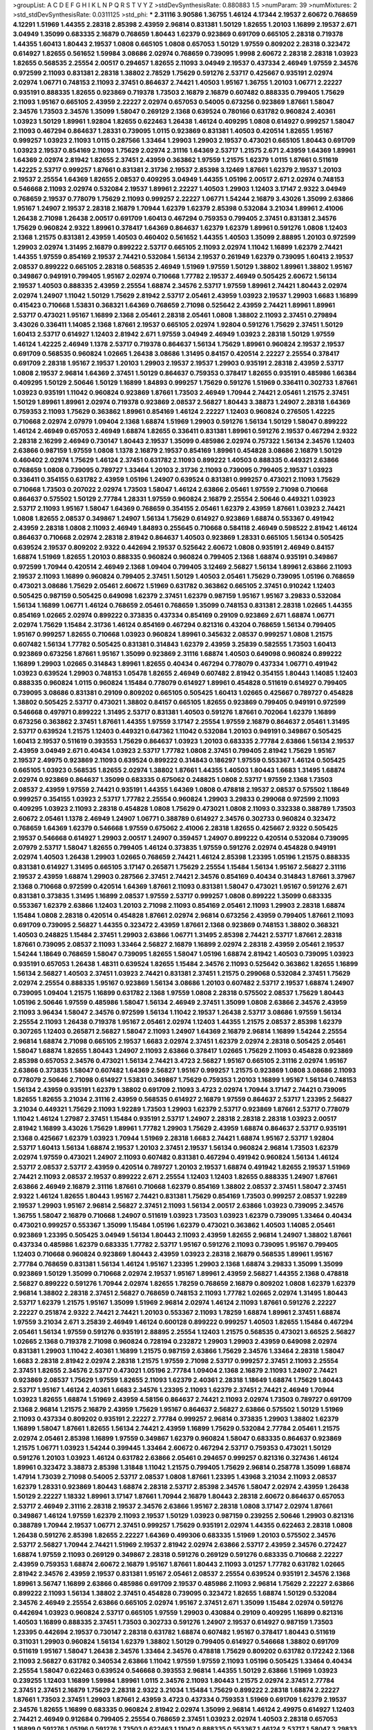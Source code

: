 >groupList:
A C D E F G H I K L
N P Q R S T V Y Z 
>stdDevSynthesisRate:
0.880883 1.5 
>numParam:
39
>numMixtures:
2
>std_stdDevSynthesisRate:
0.0311125
>std_phi:
***
2.31116 3.90586 1.36755 1.46124 4.17344 2.19537 2.60672 0.768659 4.12291 1.51969
1.44355 2.28318 2.85398 2.43959 2.96814 0.831381 1.50129 1.82655 1.20103 1.16899
2.19537 2.671 3.04949 1.35099 0.683335 2.16879 0.768659 1.80443 1.62379 0.923869
0.691709 0.665105 2.28318 0.719378 1.44355 1.60413 1.80443 2.19537 1.0808 0.665105
1.0808 0.657053 1.50129 1.97559 0.809202 2.28318 0.323472 0.614927 1.82655 0.561652
1.59984 3.08686 2.02974 0.768659 0.739095 1.9998 2.60672 2.28318 2.28318 1.03923
1.82655 0.568535 2.25554 2.00517 0.294657 1.82655 2.11093 3.04949 2.19537 0.437334
2.46949 1.97559 2.34576 0.972599 2.11093 0.831381 2.28318 1.38802 2.78529 1.75629
0.591276 2.53717 0.425667 0.935191 2.02974 2.02974 1.06771 0.748153 2.11093 2.37451
0.864637 2.74421 1.40503 1.95167 1.36755 1.20103 1.06771 2.22227 0.935191 0.888335
1.82655 0.923869 0.719378 1.73503 2.16879 2.16879 0.607482 0.888335 0.799405 1.75629
2.11093 1.95167 0.665105 2.43959 2.22227 2.02974 0.657053 0.54005 0.673256 0.923869
1.87661 1.58047 2.34576 1.73503 2.34576 1.35099 1.58047 0.269129 2.1368 0.639524
0.780166 0.631782 0.960824 2.40361 1.03923 1.50129 1.89961 1.92804 1.82655 0.622463
1.26438 1.46124 0.409295 1.0808 0.614927 0.999257 1.58047 2.11093 0.467294 0.864637
1.28331 0.739095 1.0115 0.923869 0.831381 1.40503 0.420514 1.82655 1.95167 0.999257
1.03923 2.11093 1.0115 0.287566 1.33464 1.29903 1.29903 2.19537 0.473021 0.665105
1.80443 0.691709 1.03923 2.19537 0.854169 2.11093 1.75629 2.02974 2.31116 1.64369
2.53717 1.21575 2.671 2.43959 1.64369 1.89961 1.64369 2.02974 2.81942 1.82655
2.37451 2.43959 0.363862 1.97559 1.21575 1.62379 1.0115 1.87661 0.511619 1.42225
2.53717 0.999257 1.87661 0.831381 2.31736 2.19537 2.85398 3.12469 1.87661 1.62379
2.19537 1.20103 2.19537 2.25554 1.64369 1.82655 2.08537 0.409295 3.04949 1.44355
1.05196 2.00517 2.671 2.02974 0.748153 0.546668 2.11093 2.02974 0.532084 2.19537
1.89961 2.22227 1.40503 1.29903 1.12403 3.17147 2.9322 3.04949 0.768659 2.19537
0.778079 1.75629 2.11093 0.999257 2.22227 1.06771 1.54244 2.16879 3.43026 1.35099
2.63866 1.95167 1.24907 2.19537 2.28318 2.16879 1.70944 1.62379 1.62379 2.85398
0.532084 3.21034 1.89961 2.41006 1.26438 2.71098 1.26438 2.00517 0.691709 1.60413
0.467294 0.759353 0.799405 2.37451 0.831381 2.34576 1.75629 0.960824 2.9322 1.89961
0.378417 1.64369 0.864637 1.62379 1.62379 1.89961 0.591276 1.0808 1.12403 2.1368
1.21575 0.831381 2.43959 1.40503 0.460402 0.561652 1.44355 1.40503 1.35099 2.88895
1.20103 0.972599 1.29903 2.02974 1.31495 2.16879 0.899222 2.53717 0.665105 2.11093
2.02974 1.11042 1.16899 1.62379 2.74421 1.44355 1.97559 0.854169 2.19537 2.74421
0.532084 1.56134 2.19537 0.261949 1.62379 0.739095 1.60413 2.19537 2.08537 0.899222
0.665105 2.28318 0.568535 2.46949 1.51969 1.97559 1.50129 1.38802 1.89961 1.38802
1.95167 0.349867 0.949191 0.799405 1.95167 2.02974 0.710668 1.77782 2.19537 2.46949
0.505425 2.60672 1.56134 2.19537 1.40503 0.888335 2.43959 2.25554 1.68874 2.34576
2.53717 1.97559 1.89961 2.74421 1.80443 2.02974 2.02974 1.24907 1.11042 1.50129
1.75629 2.81942 2.53717 2.05461 2.43959 1.03923 2.19537 1.29903 1.6683 1.16899
0.415423 0.710668 1.53831 0.368321 1.64369 0.768659 2.71098 0.525642 2.43959 2.74421
1.89961 1.89961 2.53717 0.473021 1.95167 1.16899 2.1368 2.05461 2.28318 2.05461
1.0808 1.38802 2.11093 2.37451 0.279894 3.43026 0.336411 1.14085 2.1368 1.87661
2.19537 0.665105 2.02974 1.92804 0.591276 1.75629 2.37451 1.50129 1.60413 2.53717
0.614927 1.12403 2.81942 2.671 1.97559 3.04949 2.46949 1.03923 2.28318 1.50129
1.97559 1.46124 1.42225 2.46949 1.1378 2.53717 0.719378 0.864637 1.56134 1.75629
1.89961 0.960824 2.19537 2.19537 0.691709 0.568535 0.960824 1.02665 1.26438 3.08686
1.31495 0.84157 0.420514 2.22227 2.25554 0.378417 0.691709 2.28318 1.95167 2.19537
1.20103 1.29903 2.19537 2.19537 1.29903 0.935191 2.28318 2.43959 2.53717 1.0808
2.19537 2.96814 1.64369 2.37451 1.50129 0.864637 0.759353 0.378417 1.82655 0.935191
0.485986 1.66384 0.409295 1.50129 2.50646 1.50129 1.16899 1.84893 0.999257 1.75629
0.591276 1.51969 0.336411 0.302733 1.87661 1.03923 0.935191 1.11042 0.960824 0.923869
1.87661 1.73503 2.46949 1.70944 2.74421 2.05461 1.21575 2.37451 1.50129 1.89961
1.89961 2.02974 0.719378 0.923869 2.08537 2.56827 1.80443 3.38873 1.24907 2.28318
1.64369 0.759353 2.11093 1.75629 0.363862 1.89961 0.854169 1.46124 2.22227 1.12403
0.960824 0.276505 1.42225 0.710668 2.02974 2.07979 1.09404 2.1368 1.68874 1.51969
1.29903 0.591276 1.56134 1.50129 1.58047 0.899222 1.46124 2.46949 0.657053 2.46949
1.68874 1.82655 0.336411 0.831381 1.89961 0.591276 2.19537 0.467294 2.9322 2.28318
2.16299 2.46949 0.730147 1.80443 2.19537 1.35099 0.485986 2.02974 0.757322 1.56134
2.34576 1.12403 2.63866 0.987159 1.97559 1.0808 1.1378 2.16879 2.19537 0.854169
1.89961 0.454828 3.08686 2.16879 1.50129 0.460402 2.02974 1.75629 1.46124 2.37451
0.631782 2.11093 0.899222 1.40503 0.888335 0.449321 2.63866 0.768659 1.0808 0.739095
0.789727 1.33464 1.20103 2.31736 2.11093 0.739095 0.799405 2.19537 1.03923 0.336411
0.354155 0.631782 2.43959 1.05196 1.24907 0.639524 0.831381 0.999257 0.473021 2.11093
1.75629 0.710668 1.73503 0.207022 2.02974 1.73503 1.58047 1.46124 2.63866 2.05461
1.97559 2.71098 0.710668 0.864637 0.575502 1.50129 2.77784 1.28331 1.97559 0.960824
2.16879 2.25554 2.50646 0.449321 1.03923 2.53717 2.11093 1.95167 1.58047 1.64369
0.768659 0.354155 2.05461 1.62379 2.43959 1.87661 1.03923 2.74421 1.0808 1.82655
2.08537 0.349867 1.24907 1.56134 1.75629 0.614927 0.923869 1.68874 0.553367 0.491942
2.43959 2.28318 1.0808 2.11093 2.46949 1.84893 0.255645 0.710668 0.584118 2.46949
0.598522 2.81942 1.46124 0.864637 0.710668 2.02974 2.28318 2.81942 0.864637 1.40503
0.923869 1.28331 0.665105 1.56134 0.505425 0.639524 2.19537 0.809202 2.9322 0.442694
2.19537 0.525642 2.60672 1.0808 0.935191 2.46949 0.84157 1.68874 1.51969 1.82655
1.20103 0.888335 0.960824 0.960824 0.799405 2.1368 1.68874 0.935191 0.349867 0.972599
1.70944 0.420514 2.46949 2.1368 1.09404 0.799405 3.12469 2.56827 1.56134 1.89961
2.63866 2.11093 2.19537 2.11093 1.16899 0.960824 0.799405 2.37451 1.50129 1.40503
2.05461 1.75629 0.739095 1.05196 0.768659 0.473021 3.08686 1.75629 2.05461 2.60672
1.51969 0.631782 0.363862 0.665105 2.37451 0.910242 1.12403 0.505425 0.987159 0.505425
0.649098 1.62379 2.37451 1.62379 0.987159 1.95167 1.95167 3.29833 0.532084 1.56134
1.16899 1.06771 1.46124 0.768659 2.05461 0.768659 1.35099 0.748153 0.831381 2.28318
1.02665 1.44355 0.854169 1.02665 2.02974 0.899222 0.373835 0.437334 0.854169 0.29109
0.923869 2.671 1.68874 1.06771 2.02974 1.75629 1.15484 2.31736 1.46124 0.854169
0.467294 0.821316 0.43204 0.768659 1.56134 0.799405 1.95167 0.999257 1.82655 0.710668
1.03923 0.960824 1.89961 0.345632 2.08537 0.999257 1.0808 1.21575 0.607482 1.56134
1.77782 0.505425 0.831381 0.314843 1.62379 2.43959 3.25839 0.582555 1.73503 1.60413
0.923869 0.673256 1.87661 1.95167 1.35099 0.923869 2.31116 1.68874 1.40503 0.649098
0.960824 0.899222 1.16899 1.29903 1.02665 0.314843 1.89961 1.82655 0.40434 0.467294
0.778079 0.437334 1.06771 0.491942 1.03923 0.639524 1.29903 0.748153 1.05478 1.82655
2.46949 0.607482 2.81942 0.354155 1.80443 1.14085 1.12403 0.888335 0.960824 1.0115
0.960824 1.15484 0.778079 0.614927 1.89961 0.454828 0.511619 0.614927 0.799405 0.739095
3.08686 0.831381 0.29109 0.809202 0.665105 0.505425 1.60413 1.02665 0.425667 0.789727
0.454828 1.38802 0.505425 2.53717 0.473021 1.38802 0.84157 0.665105 1.82655 0.923869
0.799405 0.949191 0.972599 0.546668 0.497971 0.899222 1.31495 2.53717 0.831381 1.40503
0.591276 1.87661 0.702064 1.62379 1.16899 0.673256 0.363862 2.37451 1.87661 1.44355
1.97559 3.17147 2.25554 1.97559 2.16879 0.864637 2.05461 1.31495 2.53717 0.639524
1.21575 1.12403 0.449321 0.647362 1.11042 0.532084 1.20103 0.949191 0.349867 0.505425
1.60413 2.19537 0.511619 0.393553 1.75629 0.864637 1.03923 1.20103 0.683335 2.77784
2.63866 1.56134 2.19537 2.43959 3.04949 2.671 0.40434 1.03923 2.53717 1.77782
1.0808 2.37451 0.799405 2.81942 1.75629 1.95167 2.19537 2.49975 0.923869 2.11093
0.639524 0.899222 0.314843 0.186297 1.97559 0.553367 1.46124 0.505425 0.665105 1.03923
0.568535 1.82655 2.02974 1.38802 1.87661 1.44355 1.40503 1.80443 1.6683 1.31495
1.68874 2.02974 0.923869 0.864637 1.35099 0.683335 0.675062 0.248825 1.0808 2.53717
1.97559 2.1368 1.73503 2.08537 2.43959 1.97559 2.74421 0.935191 1.44355 1.64369
1.0808 0.478818 2.19537 2.08537 0.575502 1.18649 0.999257 0.354155 1.03923 2.53717
1.77782 2.25554 0.960824 1.29903 3.29833 0.299068 0.972599 2.11093 0.409295 1.03923
2.11093 2.28318 0.454828 1.0808 1.75629 0.473021 1.0808 2.11093 0.332338 0.388789
1.73503 2.60672 2.05461 1.1378 2.46949 1.24907 1.06771 0.388789 0.614927 2.34576
0.302733 0.960824 0.323472 0.768659 1.64369 1.62379 0.546668 1.97559 0.675062 2.41006
2.28318 1.82655 0.425667 2.9322 0.505425 2.19537 0.546668 0.614927 1.29903 2.00517
1.24907 0.359457 1.24907 0.899222 0.420514 0.532084 0.739095 2.07979 2.53717 1.58047
1.82655 0.799405 1.46124 0.373835 1.97559 0.591276 2.02974 0.454828 0.949191 2.02974
1.40503 1.26438 1.29903 1.02665 0.768659 2.74421 1.46124 2.85398 1.23395 1.05196
1.21575 0.888335 0.831381 0.614927 1.31495 0.665105 3.17147 0.265871 1.75629 2.25554
1.15484 1.56134 1.95167 2.56827 2.31116 2.19537 2.43959 1.68874 1.29903 0.287566
2.37451 2.74421 2.34576 0.854169 0.40434 0.314843 1.87661 3.37967 2.1368 0.710668
0.972599 0.420514 1.64369 1.87661 2.11093 0.831381 1.58047 0.473021 1.95167 0.591276
2.671 0.831381 0.373835 1.31495 1.16899 2.08537 1.97559 2.53717 0.999257 1.0808
0.899222 1.35099 0.683335 0.553367 1.62379 2.63866 1.12403 1.20103 2.71098 2.11093
0.854169 2.05461 2.11093 1.29903 2.28318 1.68874 1.15484 1.0808 2.28318 0.420514
0.454828 1.87661 2.02974 2.96814 0.673256 2.43959 0.799405 1.87661 2.11093 0.691709
0.739095 2.56827 1.44355 0.323472 2.43959 1.87661 2.1368 0.923869 0.748153 1.38802
0.368321 1.40503 0.248825 1.15484 2.37451 1.29903 2.63866 1.06771 1.31495 2.85398
2.74421 2.53717 1.87661 2.28318 1.87661 0.739095 2.08537 2.11093 1.33464 2.56827
2.16879 1.16899 2.02974 2.28318 2.43959 2.05461 2.19537 1.54244 1.18649 0.768659
1.58047 0.739095 1.82655 1.58047 1.05196 1.68874 2.81942 1.40503 0.739095 1.03923
0.935191 0.657053 1.26438 1.48311 0.639524 1.82655 1.15484 2.34576 2.11093 0.525642
0.363862 1.82655 1.16899 1.56134 2.56827 1.40503 2.37451 1.03923 2.74421 0.831381
2.37451 1.21575 0.299068 0.532084 2.37451 1.75629 2.02974 2.25554 0.888335 1.95167
0.923869 1.56134 3.08686 1.20103 0.607482 2.53717 2.19537 1.68874 1.24907 0.739095
1.09404 1.21575 1.16899 0.631782 2.1368 1.97559 1.0808 2.28318 0.575502 2.08537
1.75629 1.80443 1.05196 2.50646 1.97559 0.485986 1.58047 1.56134 2.46949 2.37451
1.35099 1.0808 2.63866 2.34576 2.43959 2.11093 3.96434 1.58047 2.34576 0.972599
1.56134 1.11042 2.19537 1.26438 2.53717 3.08686 1.97559 1.56134 2.25554 2.11093
1.26438 0.719378 1.95167 2.05461 2.02974 1.12403 1.44355 1.21575 2.08537 2.85398
1.62379 0.307265 1.12403 0.265871 2.56827 1.58047 2.11093 1.24907 1.64369 2.16879
2.96814 1.16899 1.54244 2.25554 2.96814 1.68874 2.71098 0.665105 2.19537 1.6683
2.02974 2.37451 1.62379 2.02974 2.28318 0.505425 2.05461 1.58047 1.68874 1.82655
1.80443 1.24907 2.11093 2.63866 0.378417 1.02665 1.75629 2.11093 0.454828 0.923869
2.85398 0.657053 2.34576 0.473021 1.56134 2.74421 3.4723 2.56827 1.95167 0.665105
2.31116 2.02974 1.95167 2.63866 0.373835 1.58047 0.607482 1.64369 2.56827 1.95167
0.999257 1.21575 0.923869 1.0808 3.08686 2.11093 0.778079 2.50646 2.71098 0.614927
1.53831 0.349867 1.75629 0.759353 1.20103 1.16899 1.95167 1.56134 0.748153 1.56134
2.43959 0.935191 1.62379 1.38802 0.691709 2.11093 3.4723 2.02974 1.70944 3.17147
2.74421 0.739095 1.82655 1.82655 3.21034 2.31116 2.43959 0.568535 0.614927 2.16879
1.97559 0.864637 2.53717 1.23395 2.56827 3.21034 0.449321 1.75629 2.11093 1.92289
1.73503 1.29903 1.62379 2.53717 0.923869 1.87661 2.53717 0.778079 1.11042 1.46124
1.27987 2.37451 1.15484 0.935191 2.53717 1.24907 2.28318 2.28318 2.28318 1.03923
2.00517 2.81942 1.16899 3.43026 1.75629 1.89961 1.77782 1.29903 1.75629 2.43959
1.68874 0.864637 2.53717 0.935191 2.1368 0.425667 1.62379 1.03923 1.70944 1.51969
2.28318 1.6683 2.74421 1.68874 1.95167 2.53717 1.92804 2.53717 1.60413 1.56134
1.68874 2.19537 1.20103 2.37451 2.19537 1.56134 0.960824 2.96814 1.73503 1.62379
2.02974 1.97559 0.473021 1.24907 2.11093 0.607482 0.831381 0.467294 0.491942 0.960824
1.56134 1.46124 2.53717 2.08537 2.53717 2.43959 0.420514 0.789727 1.20103 2.19537
1.68874 0.491942 1.82655 2.19537 1.51969 2.74421 2.11093 2.08537 2.19537 0.899222
2.671 2.25554 1.12403 1.12403 1.82655 0.888335 1.24907 1.87661 2.63866 2.46949
2.16879 2.31116 1.87661 0.710668 1.62379 0.854169 1.38802 2.08537 2.37451 1.58047
2.37451 2.9322 1.46124 1.82655 1.80443 1.95167 2.74421 0.831381 1.75629 0.854169
1.73503 0.999257 2.08537 1.92289 2.19537 1.29903 1.95167 2.96814 2.56827 2.37451
2.11093 1.56134 2.00517 2.63866 1.03923 0.739095 2.34576 1.36755 1.58047 2.16879
0.710668 1.24907 0.511619 1.03923 1.73503 1.03923 1.62379 0.739095 1.33464 0.40434
0.473021 0.999257 0.553367 1.35099 1.15484 1.05196 1.62379 0.473021 0.363862 1.40503
1.14085 2.05461 0.923869 1.23395 0.505425 3.04949 1.56134 1.80443 2.11093 2.43959
1.82655 2.96814 1.24907 1.38802 1.87661 0.437334 0.485986 1.62379 0.683335 1.77782
2.53717 1.95167 0.591276 2.11093 0.739095 1.95167 0.799405 1.12403 0.710668 0.960824
0.923869 1.80443 2.43959 1.03923 2.28318 2.16879 0.568535 1.89961 1.95167 2.77784
0.768659 0.831381 1.56134 1.46124 1.95167 1.23395 1.29903 2.1368 1.68874 3.29833
1.35099 1.35099 0.923869 1.50129 1.35099 0.710668 2.02974 2.19537 1.95167 1.89961
2.43959 2.56827 1.44355 2.1368 0.478818 2.56827 0.899222 0.591276 1.70944 2.02974
1.82655 1.78259 0.768659 2.16879 0.809202 1.0808 1.62379 1.62379 2.96814 1.38802
2.28318 2.37451 2.56827 0.768659 0.748153 2.11093 1.77782 1.02665 2.02974 1.31495
1.80443 2.53717 1.62379 1.21575 1.95167 1.35099 1.51969 2.96814 2.02974 1.46124
2.11093 1.87661 0.591276 2.22227 2.22227 0.251874 2.9322 2.74421 2.74421 1.20103
0.553367 2.11093 1.78259 1.68874 1.89961 2.37451 1.68874 1.97559 3.21034 2.671
3.25839 2.46949 1.46124 0.600128 0.899222 0.999257 1.40503 1.82655 1.15484 0.467294
2.05461 1.56134 1.97559 0.591276 0.935191 2.88895 2.25554 1.12403 1.21575 0.568535
0.473021 3.66525 2.56827 1.02665 2.1368 0.719378 2.71098 0.960824 0.728194 0.232872
1.29903 1.29903 2.43959 0.649098 2.02974 0.831381 1.29903 1.11042 2.40361 1.16899
1.21575 0.987159 2.63866 1.75629 2.34576 1.33464 2.28318 1.58047 1.6683 2.28318
2.81942 2.02974 2.28318 1.21575 1.97559 2.71098 2.53717 0.999257 2.37451 2.11093
2.25554 2.37451 1.82655 2.34576 2.53717 0.473021 1.05196 2.77784 1.09404 2.1368
2.16879 2.11093 1.24907 2.74421 0.923869 2.08537 1.75629 1.97559 1.82655 2.11093
1.62379 2.40361 2.28318 1.18649 1.68874 1.75629 1.80443 2.53717 1.95167 1.46124
2.40361 1.6683 2.34576 1.23395 2.11093 1.62379 2.37451 2.74421 2.46949 1.70944
1.03923 1.82655 1.68874 1.51969 2.43959 4.58156 0.864637 2.74421 2.11093 2.02974
1.73503 0.789727 0.691709 2.1368 2.96814 1.21575 2.16879 2.43959 1.75629 1.95167
0.864637 2.56827 2.63866 0.575502 1.50129 1.51969 2.11093 0.437334 0.809202 0.935191
2.22227 2.77784 0.999257 2.96814 0.373835 1.29903 1.38802 1.62379 1.16899 1.58047
1.87661 1.82655 1.56134 2.74421 2.43959 1.16899 1.75629 0.532084 2.77784 2.05461
1.21575 2.02974 2.05461 2.85398 1.16899 1.97559 0.349867 1.62379 0.960824 1.58047
0.683335 0.864637 0.923869 1.21575 1.06771 1.03923 1.54244 0.399445 1.33464 2.60672
0.467294 2.53717 0.759353 0.473021 1.50129 0.591276 1.20103 1.03923 1.46124 0.631782
2.63866 2.05461 0.294657 0.999257 0.821316 0.327436 1.46124 1.89961 0.323472 3.38873
2.85398 1.31848 1.11042 1.21575 0.799405 1.75629 2.96814 0.258778 1.35099 1.68874
1.47914 1.73039 2.71098 0.54005 2.53717 2.08537 1.0808 1.87661 1.23395 1.43968
3.21034 2.11093 2.08537 1.62379 1.28331 0.923869 1.80443 1.68874 2.28318 2.53717
2.85398 2.34576 1.58047 2.02974 2.43959 1.26438 1.50129 2.22227 1.18332 1.89961
3.17147 1.87661 1.70944 2.16879 1.80443 2.28318 2.60672 0.864637 0.657053 2.53717
2.46949 2.31116 2.28318 2.19537 2.34576 2.63866 1.95167 2.28318 1.0808 3.17147
2.02974 1.87661 0.349867 1.46124 1.97559 1.62379 2.11093 2.19537 1.50129 1.03923
0.987159 0.239255 2.50646 1.29903 0.821316 0.388789 1.70944 2.19537 1.06771 2.37451
0.999257 1.75629 0.935191 2.02974 1.44355 0.622463 2.28318 1.0808 1.26438 0.591276
2.85398 1.82655 2.22227 1.64369 0.499306 0.683335 1.51969 1.20103 0.575502 2.34576
2.53717 2.56827 1.70944 2.74421 1.51969 2.19537 2.81942 2.02974 2.63866 2.53717
2.43959 2.34576 0.272427 1.68874 1.97559 2.11093 0.269129 0.349867 2.28318 0.591276
0.269129 0.591276 0.683335 0.710668 2.22227 2.43959 0.759353 1.68874 2.60672 2.16879
1.95167 1.87661 1.80443 2.11093 3.01257 1.77782 0.631782 1.02665 2.81942 2.34576
2.43959 2.19537 0.831381 1.95167 2.05461 2.08537 2.25554 0.639524 0.935191 2.34576
2.1368 1.89961 3.56747 1.16899 2.63866 0.485986 0.691709 2.19537 0.485986 2.11093
2.96814 1.75629 2.22227 2.63866 0.899222 2.11093 1.56134 1.38802 2.37451 0.454828
0.739095 0.323472 1.82655 1.68874 1.50129 0.532084 2.34576 2.46949 2.25554 2.63866
0.665105 2.02974 1.95167 2.37451 2.671 1.35099 1.15484 2.02974 0.591276 0.442694
1.03923 0.960824 2.53717 0.665105 1.97559 1.29903 0.430884 0.29109 0.409295 1.16899
0.821316 1.40503 1.16899 0.888335 2.37451 1.73503 0.302733 0.591276 1.24907 2.19537
0.614927 0.987159 1.73503 1.23395 0.442694 2.19537 0.730147 2.28318 0.631782 1.68874
0.607482 1.95167 0.378417 1.80443 0.511619 0.311031 1.29903 0.960824 1.56134 1.62379
1.38802 1.50129 0.799405 0.614927 0.546668 1.38802 0.691709 0.511619 1.95167 1.58047
1.26438 2.34576 1.33464 2.34576 0.478818 1.75629 0.809202 0.631782 0.172242 2.1368
2.11093 2.56827 0.631782 0.340534 2.63866 1.11042 1.97559 1.97559 2.11093 1.05196
0.505425 1.33464 0.40434 2.25554 1.58047 0.622463 0.639524 0.546668 0.393553 2.96814
1.44355 1.50129 2.63866 1.51969 1.03923 0.239255 1.12403 1.16899 1.59984 1.89961
1.0115 2.34576 2.11093 1.80443 1.21575 2.02974 2.37451 2.77784 2.37451 2.37451
2.16879 1.75629 2.28318 2.9322 3.21034 1.15484 1.75629 0.899222 2.28318 1.68874
2.22227 1.87661 1.73503 2.37451 1.29903 1.87661 2.43959 3.4723 0.437334 0.759353
1.51969 0.691709 1.62379 2.19537 2.34576 1.82655 1.16899 0.683335 0.960824 2.81942
2.02974 1.35099 2.96814 1.46124 2.49975 0.614927 1.12403 2.74421 2.46949 0.912684
0.799405 2.25554 0.768659 2.37451 1.03923 2.02974 1.40503 2.28318 0.657053 1.16899
0.591276 1.05196 0.591276 1.73503 0.622463 1.11042 0.888335 0.553367 1.46124 2.53717
1.58047 3.29833 0.710668 1.62379 2.40361 0.768659 2.25554 2.63866 2.60672 1.87661
1.0808 1.87661 2.05461 1.33464 1.82655 2.63866 2.40361 2.25554 0.511619 0.864637
0.923869 2.46949 1.0808 1.56134 3.33875 2.9322 3.51485 2.46949 2.02974 2.9322
2.00517 1.24907 2.05461 1.64369 1.89961 2.28318 1.56134 0.923869 0.420514 1.75629
1.29903 0.972599 1.48311 1.89961 2.11093 2.1368 2.25554 1.06771 0.821316 0.999257
0.591276 2.11093 0.999257 0.546668 1.44355 1.20103 0.999257 1.68874 1.11042 2.71098
2.46949 0.388789 1.77782 1.23395 0.425667 3.04949 3.04949 2.11093 0.999257 3.29833
2.63866 0.525642 1.02665 0.399445 1.89961 1.51969 2.28318 1.6683 2.9322 0.899222
2.81942 2.74421 2.08537 1.80443 3.04949 0.525642 2.25554 2.37451 2.16879 2.85398
1.92289 2.43959 2.63866 2.00517 2.53717 2.00517 2.671 1.20103 0.323472 2.34576
1.40503 1.82655 0.935191 0.780166 2.25554 0.639524 1.89961 3.04949 0.999257 0.923869
1.97559 2.74421 2.63866 2.63866 1.58047 1.89961 1.51969 0.614927 0.923869 1.37122
0.639524 2.43959 2.60672 0.591276 2.11093 1.97559 1.24907 2.02974 1.51969 1.75629
0.388789 1.24907 1.35099 0.960824 0.789727 0.739095 1.75629 3.13307 0.473021 1.68874
1.11042 2.78529 0.972599 0.378417 1.82655 0.691709 1.84893 2.05461 1.12403 0.409295
0.473021 0.525642 2.11093 2.74421 2.671 2.37451 2.60672 1.51969 1.62379 1.95167
2.37451 1.68874 2.9322 0.553367 1.75629 2.56827 2.43959 1.38802 3.61119 0.935191
2.37451 1.24907 0.821316 1.62379 2.08537 0.631782 1.60413 0.546668 0.799405 2.02974
0.710668 1.14085 0.336411 0.454828 2.25554 1.64369 1.35099 2.19537 2.19537 2.11093
0.553367 2.25554 1.68874 1.62379 1.84893 1.73503 2.34576 2.19537 1.87661 0.511619
0.799405 1.40503 0.748153 1.05196 1.03923 0.864637 1.56134 0.591276 0.478818 1.46124
2.43959 1.11042 1.40503 0.778079 0.719378 1.12403 1.84893 2.74421 1.64369 0.336411
0.999257 2.71098 2.02974 1.56134 1.51969 0.622463 0.864637 1.40503 2.02974 1.68874
0.683335 1.26438 0.532084 1.75629 2.43959 2.08537 0.960824 2.28318 0.639524 2.56827
1.73503 2.16879 1.51969 2.28318 2.11093 2.02974 1.95167 0.691709 1.82655 2.00517
0.442694 2.37451 2.02974 1.11042 1.35099 2.08537 1.06771 1.62379 2.34576 0.960824
2.53717 1.97559 2.02974 2.25554 0.999257 0.665105 0.639524 2.53717 2.34576 0.29109
2.46949 2.37451 1.50129 1.77782 0.999257 1.21575 2.43959 1.95167 2.19537 2.02974
0.739095 1.20103 1.50129 1.87661 2.11093 2.63866 2.34576 1.87661 2.19537 2.43959
0.987159 3.29833 0.591276 1.58047 1.64369 1.56134 0.935191 0.665105 2.28318 1.03923
1.56134 1.56134 1.77782 2.1368 0.888335 1.70944 1.0808 2.671 1.40503 0.789727
1.75629 1.68874 0.657053 2.37451 2.1368 0.665105 2.11093 1.82655 2.46949 1.80443
2.34576 0.768659 0.899222 1.89961 2.671 1.89961 1.51969 0.363862 2.50646 2.63866
1.60413 0.821316 1.6683 3.17147 1.40503 2.53717 1.12403 3.56747 1.38802 1.11042
2.34576 2.53717 2.74421 2.63866 2.85398 2.81942 1.29903 1.36755 1.82655 0.999257
2.96814 2.28318 2.34576 1.29903 1.58047 2.63866 1.40503 1.16899 2.11093 1.87661
1.60413 1.80443 1.03923 1.80443 2.53717 1.46124 1.31495 0.821316 1.62379 1.56134
1.50129 0.454828 2.53717 1.60413 0.591276 0.700186 0.778079 1.95167 0.719378 0.591276
2.11093 0.591276 0.888335 0.960824 0.683335 1.51969 2.50646 0.478818 1.64369 1.20103
2.37451 1.40503 1.38802 1.50129 2.37451 2.11093 1.0115 3.29833 0.999257 0.491942
1.82655 1.40503 2.28318 2.56827 0.491942 1.68874 2.53717 0.999257 0.739095 1.06771
2.11093 2.56827 2.56827 2.43959 1.33464 2.11093 1.89961 1.73503 1.0808 2.85398
0.614927 0.799405 1.89961 1.20103 2.671 1.77782 0.972599 0.657053 2.31736 2.46949
0.639524 1.20103 0.899222 0.354155 0.258778 2.77784 1.56134 2.49975 0.568535 1.20103
2.19537 1.42225 2.63866 2.43959 0.739095 1.31495 1.0115 1.23395 0.854169 0.960824
2.74421 2.43959 0.607482 1.50129 0.584118 1.82655 0.719378 1.82655 1.89961 1.62379
1.05196 2.11093 0.538605 1.75629 0.575502 0.299068 1.03923 0.739095 0.393553 2.05461
2.53717 0.960824 0.420514 1.12403 1.46124 2.28318 0.614927 1.20103 0.363862 1.97559
2.34576 2.19537 2.43959 1.50129 0.40434 2.11093 0.912684 1.29903 0.40434 0.420514
1.62379 0.768659 3.4723 0.614927 0.691709 2.19537 1.70944 1.35099 1.75629 0.888335
1.75629 0.409295 0.710668 0.719378 3.29833 1.20103 0.425667 0.517889 1.38802 0.899222
0.799405 0.875233 1.75629 1.05196 2.63866 0.899222 2.37451 0.821316 0.739095 0.248825
0.799405 0.778079 2.19537 0.960824 2.05461 1.06771 1.35099 0.639524 0.768659 1.35099
1.36755 0.710668 0.999257 2.671 0.854169 1.82655 0.972599 0.768659 1.02665 2.43959
0.314843 0.442694 0.657053 1.75629 0.207022 1.40503 1.58047 2.34576 2.37451 1.0808
1.21575 1.03923 2.96814 1.97559 0.437334 1.50129 1.97559 1.40503 1.68874 1.97559
0.568535 0.949191 0.363862 1.42607 0.454828 1.95167 1.82655 1.26438 0.710668 2.11093
1.64369 1.33464 0.478818 0.525642 0.336411 1.11042 1.20103 0.388789 1.80443 0.230052
1.62379 0.336411 0.437334 0.739095 0.789727 0.923869 2.28318 0.899222 0.363862 2.28318
3.29833 0.614927 0.999257 0.393553 0.768659 2.11093 0.269129 1.03923 0.831381 0.923869
2.63866 1.97559 1.16899 0.821316 0.888335 1.40503 3.00451 0.719378 0.340534 2.05461
0.999257 0.546668 0.591276 1.64369 2.85398 0.854169 0.639524 2.11093 2.46949 2.28318
0.972599 0.409295 1.0239 2.671 1.35099 1.73503 2.02974 1.36755 1.20103 1.62379
1.31495 0.639524 0.691709 1.56134 2.9322 2.63866 2.11093 0.568535 1.75629 1.89961
1.64369 2.11093 1.29903 0.639524 0.420514 1.97559 0.553367 1.82655 1.68874 0.683335
0.505425 0.525642 2.43959 1.82655 1.09404 1.44355 2.74421 0.768659 0.972599 1.68874
0.420514 0.491942 1.20103 2.85398 1.12403 0.336411 1.89961 0.491942 0.888335 0.349867
1.29903 0.999257 1.68874 0.378417 1.95167 2.19537 2.19537 1.06771 0.768659 1.58047
1.89961 1.82655 0.454828 1.89961 2.1368 1.89961 2.02974 0.821316 0.739095 1.58047
1.24907 1.38802 1.68874 0.935191 2.96814 2.28318 1.21575 1.68874 2.11093 1.62379
1.51969 0.631782 0.553367 1.95167 1.03923 2.74421 0.546668 2.46949 1.82655 2.11093
2.28318 0.999257 1.51969 2.53717 3.08686 1.95167 1.75629 2.74421 2.81942 0.568535
0.691709 0.821316 1.51969 0.425667 2.16879 2.28318 0.359457 1.62379 2.56827 2.11093
0.437334 1.95167 0.799405 2.46949 0.525642 1.95167 1.62379 1.38802 1.89961 2.16879
2.08537 0.505425 2.16879 0.505425 1.46124 2.60672 2.63866 0.935191 2.85398 2.19537
1.73503 2.77784 1.92289 2.19537 2.37451 1.42225 0.935191 1.46124 2.43959 0.831381
0.960824 2.16879 0.799405 2.34576 2.19537 3.08686 1.89961 0.454828 2.28318 1.62379
1.89961 0.639524 1.12403 2.11093 1.24907 1.38802 2.19537 2.11093 2.02974 1.02665
1.89961 1.29903 2.02974 2.63866 2.02974 1.16899 0.972599 2.81942 0.665105 1.58047
1.77782 1.68874 0.864637 3.29833 1.46124 0.511619 1.56134 1.50129 1.75629 0.768659
0.935191 0.899222 2.25554 1.0808 0.691709 2.11093 1.75629 1.0808 1.58047 0.799405
1.20103 1.73503 1.6683 0.568535 0.831381 0.683335 0.831381 0.789727 1.50129 1.44355
1.16899 0.525642 0.739095 1.15484 0.719378 1.16899 2.11093 2.34576 2.28318 0.935191
2.28318 1.20103 2.9322 0.748153 1.68874 2.02974 1.68874 1.40503 0.591276 1.38802
0.478818 1.16899 0.373835 2.50646 1.35099 1.70944 2.671 1.58047 1.11042 0.831381
1.35099 0.899222 1.11042 2.37451 3.04949 1.82655 1.42225 0.875233 2.1368 1.82655
2.28318 0.854169 0.622463 1.35099 0.420514 1.31495 0.84157 0.409295 0.248825 0.854169
2.25554 2.37451 3.43026 1.56134 1.58047 1.44355 0.665105 0.799405 0.491942 1.97559
1.50129 2.25554 1.95167 2.19537 0.454828 0.999257 0.665105 1.50129 2.60672 2.28318
2.16879 1.16899 2.11093 0.420514 0.29109 0.467294 0.345632 0.710668 0.972599 0.269129
0.505425 1.54244 2.43959 1.15484 1.89961 2.25554 2.05461 0.420514 1.1378 3.04949
1.40503 1.92804 2.31736 2.34576 2.46949 1.87661 0.739095 1.75629 0.999257 1.73503
2.46949 2.63866 1.26438 2.46949 1.75629 1.40503 0.607482 0.972599 1.62379 2.85398
0.639524 1.80443 0.425667 1.40503 2.70373 0.691709 1.87661 2.74421 0.923869 2.9322
1.12403 2.56827 2.43959 1.87661 0.363862 1.35099 2.02974 1.87661 0.999257 3.08686
1.15484 1.24907 2.74421 2.56827 2.53717 2.60672 0.999257 0.258778 2.25554 0.43204
1.03923 2.11093 0.972599 1.44355 1.56134 2.74421 3.17147 1.75629 1.0808 2.34576
1.95167 1.95167 1.75629 0.649098 1.87661 1.12403 2.28318 1.80443 1.62379 2.88895
2.05461 0.505425 1.95167 1.75629 1.82655 2.74421 1.75629 1.97559 0.568535 1.82655
1.56134 2.46949 1.97559 1.40503 1.87661 1.56134 1.75629 2.05461 1.38802 0.239255
1.46124 1.64369 0.691709 1.6683 0.639524 0.999257 0.442694 2.19537 1.47914 0.923869
1.77782 1.29903 0.910242 0.691709 0.864637 2.05461 0.789727 1.97559 1.18649 0.960824
1.75629 0.363862 0.546668 0.768659 0.739095 0.739095 2.00517 0.730147 0.336411 0.546668
1.20103 1.46124 2.34576 2.19537 2.63866 0.454828 1.06771 1.56134 0.425667 1.97559
2.96814 0.409295 0.242187 1.35099 0.665105 1.95167 1.46124 2.19537 0.768659 0.363862
3.43026 0.584118 1.75629 1.35099 1.44355 0.467294 1.46124 0.568535 0.84157 0.999257
0.923869 1.23395 2.19537 0.864637 1.77782 0.899222 0.437334 0.532084 1.62379 2.53717
0.647362 2.25554 2.11093 1.40503 1.44355 0.478818 2.34576 2.1368 1.29903 1.68874
1.56134 1.12403 2.1368 1.03923 0.657053 1.95167 1.77782 0.491942 2.28318 1.09698
0.710668 1.56134 1.68874 0.525642 1.50129 2.37451 1.0808 0.207022 1.51969 0.248825
1.62379 1.09698 2.02974 1.21575 2.11093 1.46124 1.44355 2.53717 1.87661 1.15484
2.63866 0.888335 1.35099 0.553367 1.0115 1.51969 1.75629 0.614927 2.19537 1.11042
1.97559 1.03923 1.29903 1.35099 0.748153 2.11093 2.34576 0.591276 0.437334 1.35099
1.75629 1.02665 0.147234 0.768659 0.854169 0.899222 1.62379 2.34576 1.0808 1.62379
1.97559 0.657053 2.40361 0.999257 0.409295 0.383054 1.51969 1.64369 0.730147 1.87661
1.89961 0.631782 2.9322 2.02974 2.11093 1.77782 1.73503 0.854169 2.11093 2.34576
2.96814 1.68874 2.71098 0.485986 1.26438 1.18649 2.31116 1.82655 1.46124 1.12403
1.9998 0.639524 1.29903 0.972599 0.759353 1.24907 2.85398 2.11093 2.56827 2.28318
2.25554 1.0115 3.71017 2.1368 0.789727 2.53717 0.614927 0.525642 1.12403 1.56134
2.02974 2.11093 1.70944 0.960824 2.02974 0.420514 1.58047 0.368321 1.73503 1.50129
0.598522 2.11093 2.34576 1.15484 1.87661 2.63866 1.73503 2.37451 2.63866 1.35099
2.28318 1.75629 2.11093 1.56134 1.44355 1.82655 4.12291 1.03923 1.89961 0.789727
1.95167 3.04949 2.43959 1.16899 1.97559 1.84893 0.831381 1.87661 1.40503 1.38802
0.710668 1.44355 0.843827 1.0808 2.02974 2.63866 1.03923 0.888335 1.95167 1.87661
2.43959 2.85398 1.03923 0.899222 1.40503 0.665105 1.24907 0.223915 1.60413 3.43026
2.28318 0.854169 1.09404 1.64369 1.0808 1.56134 1.58047 2.11093 0.864637 1.62379
2.08537 0.388789 1.62379 2.96814 1.12403 2.25554 1.51969 2.46949 2.77784 0.972599
2.11093 1.73503 0.739095 1.12403 2.9322 0.673256 1.33464 2.34576 1.62379 1.28331
1.28331 2.28318 0.799405 1.89961 1.97559 2.11093 1.29903 1.15484 0.467294 1.58047
3.56747 0.999257 2.96814 0.987159 1.46124 2.31116 1.73503 2.05461 1.68874 1.84893
1.89961 1.56134 2.46949 1.46124 1.06771 1.68874 0.373835 0.631782 0.691709 0.702064
1.87661 2.63866 0.614927 2.40361 1.35099 0.864637 1.56134 2.22823 1.18332 0.864637
1.97559 0.759353 2.1368 2.71098 2.28318 2.25554 1.89961 1.62379 2.11093 1.24907
1.24907 1.38802 2.11093 2.34576 1.16899 0.657053 1.87661 2.1368 0.799405 2.19537
1.73503 0.710668 0.999257 1.68874 1.51969 1.33464 2.47611 0.710668 0.591276 2.05461
3.04949 1.51969 2.53717 1.11042 2.11093 2.53717 1.82655 2.40361 1.97559 2.19537
2.19537 2.11093 1.20103 1.75629 3.43026 2.02974 2.37451 1.82655 2.74421 0.511619
2.53717 0.710668 2.43959 1.09404 2.43959 1.89961 0.657053 1.82655 1.15484 1.26438
1.95167 1.33464 0.854169 1.03923 2.671 2.25554 0.799405 2.19537 0.525642 2.1368
0.354155 0.373835 0.454828 1.95167 1.11042 0.854169 3.04949 2.71098 1.58047 0.591276
1.11042 2.46949 1.15484 2.43959 1.70944 0.831381 1.70944 1.68874 2.74421 1.24907
2.43959 1.20103 0.665105 1.68874 2.25554 1.46124 1.80443 1.75629 2.81942 2.56827
2.28318 1.46124 2.1368 0.525642 1.56134 0.821316 2.43959 0.683335 0.409295 1.26438
1.12403 0.40434 0.789727 2.56827 2.74421 1.59984 0.899222 0.739095 0.799405 0.691709
0.505425 0.691709 1.82655 0.657053 1.46124 0.393553 0.809202 1.31495 0.639524 1.6683
1.21575 0.420514 2.19537 2.37451 0.899222 1.0808 1.68874 1.26438 2.96814 1.68874
2.08537 0.546668 0.591276 1.24907 1.03923 0.525642 2.00517 0.768659 2.37451 1.24907
1.95167 1.11042 1.35099 2.53717 2.43959 1.87661 2.16879 1.31495 2.53717 2.1368
1.12403 2.53717 2.46949 2.34576 1.68874 2.9322 2.9322 2.85398 2.50646 1.6683
3.00451 2.25554 2.28318 2.37451 2.16879 0.759353 2.60672 0.87758 1.75629 1.60413
1.40503 2.00517 1.09404 1.21575 1.05196 2.46949 0.719378 1.44355 1.11042 1.44355
2.43959 2.74421 2.19537 0.923869 2.37451 2.50646 2.43959 2.19537 1.92804 2.19537
0.999257 1.46124 2.50646 2.43959 1.50129 1.87661 0.409295 2.56827 1.50129 3.08686
1.97559 2.81942 2.63866 0.987159 2.53717 1.80443 0.831381 3.25839 2.46949 2.43959
2.81942 2.46949 1.40503 1.75629 1.15484 2.63866 3.21034 2.02974 1.64369 2.85398
2.53717 0.591276 1.58047 2.22227 1.24907 0.702064 1.70944 0.923869 1.40503 1.31495
0.473021 1.82655 1.42225 1.0808 1.89961 4.01292 2.53717 1.82655 1.56134 1.95167
0.799405 0.639524 2.74421 2.11093 1.36755 1.02665 0.864637 2.85398 0.710668 1.21575
1.21575 2.63866 1.68874 2.31116 0.665105 2.74421 0.546668 0.505425 0.843827 0.854169
0.739095 1.62379 2.25554 2.56827 2.02974 2.11093 1.68874 1.87661 1.62379 2.19537
0.614927 1.87661 1.0808 0.657053 1.73503 2.53717 1.89961 1.75629 1.64369 1.70944
2.81942 0.899222 1.70944 1.51969 1.75629 0.999257 1.73503 1.75629 1.95167 2.19537
1.87661 0.657053 2.19537 2.28318 1.20103 1.68874 1.95167 1.29903 2.28318 0.425667
1.29903 0.437334 1.33464 1.50129 1.35099 2.11093 2.31116 1.80443 1.20103 1.50129
1.60413 1.51969 0.739095 2.71098 2.34576 2.19537 0.311031 0.739095 1.80443 2.02974
2.16879 3.04949 0.949191 1.51969 2.53717 2.43959 2.81942 1.24907 1.02665 2.74421
1.58047 2.11093 1.75629 2.53717 1.0808 1.75629 2.63866 3.00451 1.95167 1.97559
1.33464 1.82655 2.37451 1.0808 0.854169 1.36755 1.51969 1.73503 1.38802 1.89961
2.53717 1.50129 0.730147 1.0115 0.831381 1.87661 1.95167 1.56134 1.0808 0.759353
2.25554 2.28318 2.28318 1.87661 1.95167 0.473021 2.19537 2.8967 2.53717 0.215303
3.56747 2.37451 2.60672 2.96814 2.46949 1.35099 1.62379 2.19537 2.53717 1.29903
2.63866 1.15484 2.25554 1.82655 0.739095 2.43959 1.56134 1.23065 0.972599 2.02974
1.24907 1.09698 1.82655 0.923869 1.60413 1.95167 2.31116 2.85398 1.24907 2.02974
2.11093 1.56134 1.89961 2.37451 1.62379 0.575502 1.0115 0.54005 1.68874 1.95167
1.0808 0.987159 2.11093 0.639524 1.95167 1.56134 1.20103 0.960824 1.75629 1.95167
0.999257 0.923869 2.19537 3.13307 1.82655 1.89961 0.768659 0.789727 2.53717 0.778079
0.497971 2.85398 0.302733 1.54244 0.467294 1.28331 0.923869 3.21034 0.568535 0.437334
0.768659 0.923869 2.34576 1.31495 0.414311 1.68874 2.28318 1.64369 1.82655 0.525642
2.16879 1.75629 1.58047 1.51969 0.923869 0.831381 1.35099 0.409295 0.799405 2.08537
2.05461 1.97559 1.21575 1.35099 0.923869 0.949191 1.0808 1.18332 3.04949 2.1368
1.95167 1.60413 0.546668 0.888335 0.657053 2.28318 0.821316 0.517889 0.460402 1.46124
1.95167 0.614927 1.80443 2.74421 1.24907 0.657053 0.899222 0.29109 2.63866 1.29903
1.64369 0.505425 1.03923 1.24907 1.62379 0.657053 1.31495 0.739095 2.28318 1.75629
1.11042 0.739095 0.799405 2.53717 1.40503 0.272427 1.97559 0.923869 2.43959 0.525642
1.68874 1.95167 1.87661 0.768659 2.74421 2.05461 2.37451 2.37451 1.0808 2.43959
2.63866 2.19537 3.43026 2.34576 2.11093 1.48311 1.26438 1.68874 1.82655 0.614927
0.831381 2.96814 0.748153 1.62379 2.81942 0.575502 1.20103 1.31495 1.21575 0.631782
2.63866 1.68874 3.08686 1.06771 1.05478 0.591276 1.75629 0.614927 1.58047 0.960824
2.25554 1.03923 2.11093 1.56134 0.505425 0.875233 1.44355 2.53717 2.11093 2.11093
0.639524 1.87661 1.95167 0.639524 1.44355 0.283324 0.854169 1.82655 0.591276 1.97559
0.639524 2.60672 2.96814 2.02974 2.28318 2.43959 1.82655 1.44355 1.89961 1.03923
1.23395 1.89961 0.473021 2.19537 0.875233 1.26438 0.525642 2.19537 2.02974 1.21575
2.46949 1.97559 1.21575 1.16899 1.28331 2.11093 1.62379 3.29833 1.82655 1.56134
1.62379 1.84893 0.491942 1.16899 2.05461 1.51969 0.454828 0.864637 1.53831 1.56134
0.598522 1.0808 1.53831 2.43959 0.491942 1.21575 2.28318 1.12403 1.06771 1.6481
1.35099 2.00517 3.17147 2.19537 1.95167 1.87661 1.77782 0.748153 1.89961 1.24907
1.75629 2.53717 2.9322 0.768659 1.73503 0.657053 1.75629 1.54244 2.22227 0.960824
0.409295 1.0808 0.359457 1.95167 1.95167 0.960824 1.87661 0.657053 0.378417 0.519278
2.37451 1.20103 0.388789 1.12403 2.19537 0.799405 1.46124 0.739095 0.691709 2.11093
0.639524 1.12403 2.34576 2.37451 2.60672 1.46124 1.35099 0.314843 3.33875 1.31495
2.53717 0.349867 0.864637 0.491942 0.960824 1.23395 0.591276 0.768659 2.9322 0.248825
0.29109 2.11093 0.799405 0.649098 2.53717 2.11093 1.29903 1.97559 0.454828 2.71098
0.719378 0.831381 3.08686 1.38802 1.29903 2.43959 0.454828 0.799405 0.748153 1.73503
2.1368 2.46949 1.46124 1.84893 1.11042 0.759353 1.56134 0.999257 2.19537 1.56134
0.437334 1.92289 1.92804 1.62379 0.710668 1.95167 1.20103 0.719378 1.73503 0.935191
2.53717 2.19537 1.82655 0.999257 0.739095 0.799405 0.960824 1.95167 1.09404 0.923869
1.95167 1.03923 0.854169 1.70944 2.37451 1.12403 0.710668 1.24907 1.80443 1.40503
2.05461 1.29903 2.56827 1.89961 2.37451 1.46124 2.02974 0.614927 1.21575 1.35099
0.999257 2.11093 0.821316 1.44355 0.409295 1.95167 1.12403 0.748153 1.24907 1.70944
2.37451 1.89961 0.923869 2.22823 2.53717 1.80443 0.485986 2.81942 1.29903 1.75629
1.46124 2.34576 1.44355 1.87661 2.56827 1.44355 2.37451 3.29833 0.311031 0.29109
0.373835 0.999257 0.657053 2.28318 1.46124 0.336411 1.95167 2.46949 0.923869 0.388789
1.82655 0.363862 1.58047 1.56134 2.34576 0.864637 2.53717 1.35099 0.363862 1.0115
0.345632 1.33464 3.76571 2.34576 0.505425 0.43204 2.16879 1.20103 0.265871 1.12403
0.831381 0.923869 1.68874 0.605857 0.799405 0.517889 0.864637 0.598522 1.95167 2.16879
0.388789 2.11093 0.691709 0.449321 1.66384 1.92804 1.62379 0.923869 0.831381 0.40434
0.899222 0.657053 3.17147 0.442694 0.473021 0.739095 0.454828 1.71402 0.575502 2.46949
1.33464 0.388789 3.08686 1.50129 0.935191 1.44355 0.467294 0.525642 0.799405 0.340534
1.20103 0.710668 2.05461 2.85398 0.378417 0.40434 0.864637 0.511619 0.821316 1.62379
0.525642 0.425667 0.43204 1.46124 1.46124 1.20103 0.710668 1.31495 2.25554 1.12403
2.05461 1.75629 1.95167 0.363862 2.25554 1.89961 0.864637 1.16899 0.719378 0.314843
2.85398 1.15484 1.97559 1.64369 2.19537 1.46124 0.454828 0.710668 2.05461 0.454828
0.700186 0.478818 0.393553 0.511619 1.6683 1.68874 1.35099 0.460402 1.75629 0.999257
0.491942 0.294657 0.799405 1.31495 0.768659 1.68874 0.454828 0.546668 0.647362 1.15484
2.63866 1.24907 0.935191 1.33464 2.02974 0.40434 0.207022 0.383054 0.349867 2.43959
1.6683 1.82655 0.710668 1.64369 0.525642 0.349867 2.1368 0.864637 1.9998 1.40503
1.87661 1.89961 0.875233 1.89961 1.51969 2.34576 0.607482 1.89961 2.53717 1.38802
0.614927 1.38802 0.425667 2.16879 1.03923 1.60413 2.19537 1.0808 1.62379 2.19537
1.97559 1.24907 2.53717 2.08537 2.37451 2.71098 2.08537 1.38431 1.46124 2.11093
2.88895 1.56134 2.28318 1.16899 0.239255 2.63866 2.74421 1.24907 2.25554 2.74421
0.888335 0.511619 1.1378 2.31736 0.935191 1.15484 1.29903 1.84893 0.864637 1.64369
0.821316 1.62379 1.0115 1.97559 1.15484 2.08537 2.37451 1.29903 2.28318 2.85398
0.553367 1.29903 2.19537 2.671 2.02974 0.454828 0.899222 2.37451 1.20103 1.23395
1.0808 2.05461 0.899222 2.37451 1.56134 1.56134 1.50129 0.409295 1.95167 1.68874
1.58047 2.53717 0.473021 2.43959 0.485986 0.614927 0.683335 2.43959 1.24907 1.97559
0.665105 2.11093 0.393553 1.56134 2.05461 0.287566 2.34576 2.05461 0.454828 1.48311
1.11042 1.35099 0.899222 0.591276 1.87661 0.505425 1.11042 1.89961 0.473021 0.972599
0.960824 0.912684 0.525642 0.437334 0.923869 1.03923 0.799405 3.04949 2.1368 0.368321
0.532084 3.08686 0.251874 0.598522 1.16899 0.748153 0.584118 0.622463 1.51969 0.327436
1.56134 0.710668 1.95167 3.43026 2.28318 0.657053 1.12403 1.82655 2.28318 1.75629
2.25554 0.888335 0.683335 1.75629 0.622463 0.768659 1.89961 1.82655 0.999257 1.95167
0.999257 0.491942 0.811372 0.864637 2.34576 2.46949 1.97559 2.02974 1.11042 0.437334
0.739095 0.923869 1.0808 2.19537 0.683335 0.272427 0.467294 0.639524 2.1368 2.19537
0.739095 1.23395 1.89961 0.888335 0.960824 1.50129 0.799405 2.1368 3.17147 0.561652
0.340534 0.473021 1.20103 1.80443 0.639524 0.624133 2.1368 0.899222 0.854169 1.80443
1.64369 0.683335 1.15484 0.923869 0.935191 1.82655 2.53717 1.46124 2.1368 0.683335
2.34576 0.614927 1.80443 1.51969 0.923869 0.789727 1.89961 0.332338 1.09404 0.359457
1.38802 2.34576 0.622463 0.299068 2.28318 1.51969 0.378417 1.16899 0.972599 2.11093
1.15484 0.864637 1.1378 2.16879 0.657053 2.37451 1.26438 2.11093 1.89961 1.35099
1.20103 0.768659 1.46124 0.393553 2.25554 0.888335 0.899222 0.614927 1.56134 1.85389
2.85398 0.242187 1.29903 1.53831 1.87661 0.349867 1.73503 0.739095 2.22227 1.56134
1.95167 0.40434 0.739095 1.36755 0.40434 0.665105 0.768659 1.64369 1.46124 1.16899
2.05461 1.68874 0.287566 0.614927 0.384082 0.730147 2.34576 0.999257 0.591276 2.63866
0.639524 0.378417 0.739095 2.37451 0.748153 1.95167 1.50129 0.691709 1.73503 2.46949
1.03923 0.639524 2.53717 1.09404 0.935191 1.0115 0.84157 2.19537 0.719378 1.44355
1.12403 1.64369 0.975207 0.768659 0.40434 0.43204 0.553367 1.70944 1.89961 1.47914
1.78259 0.999257 2.53717 3.04949 2.43959 0.759353 1.0808 1.64369 3.08686 1.62379
1.97559 1.40503 2.28318 1.0808 2.08537 2.22227 1.82655 0.378417 2.11093 2.46949
2.56827 1.82655 3.17147 1.15484 2.19537 2.22227 0.454828 1.62379 2.11093 0.730147
2.28318 1.24907 1.89961 0.768659 1.85389 1.38802 1.87661 2.22227 0.87758 1.89961
1.40503 1.46124 0.525642 1.0115 0.719378 2.34576 0.665105 1.24907 1.64369 1.15484
1.58047 0.568535 2.74421 0.363862 1.28331 2.16879 1.89961 1.28331 2.9322 2.11093
1.97559 1.6683 1.97559 2.28318 2.71098 2.53717 2.34576 2.11093 1.56134 0.987159
1.68874 1.87661 1.15484 1.50129 0.525642 2.28318 1.97559 1.78259 2.37451 2.56827
2.31736 0.525642 1.75629 1.50129 1.29903 2.16879 1.87661 1.38802 0.460402 0.497971
2.74421 0.340534 1.62379 1.40503 1.29903 2.02974 2.88895 2.02974 1.58047 2.1368
1.62379 1.0808 1.87661 1.75629 1.82655 0.854169 0.40434 0.710668 0.923869 2.11093
1.35099 0.582555 0.442694 0.923869 2.28318 2.96814 0.657053 1.46124 2.49975 0.460402
2.77784 0.759353 1.77782 1.82655 0.420514 2.63866 2.56827 1.80443 2.85398 2.53717
2.02974 1.62379 2.11093 1.95167 2.9322 2.96814 2.77784 0.553367 2.53717 0.639524
1.89961 1.51969 2.9322 0.799405 2.19537 1.24907 3.12469 0.409295 1.16899 1.21575
3.38873 2.28318 0.442694 2.671 2.74421 2.34576 0.875233 0.631782 1.23395 3.08686
3.17147 1.70944 2.28318 2.41006 2.71098 1.20103 1.21575 2.37451 0.999257 0.546668
0.420514 2.05461 0.561652 0.987159 2.37451 0.821316 1.40503 1.64369 1.35099 0.242187
0.473021 2.41006 0.935191 1.95167 1.03923 0.230052 2.85398 0.960824 1.14085 1.16899
0.420514 0.591276 0.87758 2.50646 1.60413 0.710668 1.21575 1.80443 2.43959 2.74421
2.85398 1.95167 1.75629 1.82655 2.71098 0.409295 0.899222 0.710668 2.71098 2.46949
0.683335 1.95167 1.29903 1.29903 0.799405 1.11042 2.28318 1.29903 2.34576 2.19537
1.87661 1.26438 1.12403 0.323472 1.11042 2.11093 0.821316 1.73503 0.393553 2.43959
0.553367 0.607482 1.12403 1.51969 0.864637 0.491942 0.665105 1.95167 0.768659 1.09404
2.28318 1.87661 1.92289 1.29903 2.74421 2.46949 2.67816 2.9322 1.36755 0.923869
0.789727 0.748153 0.768659 2.19537 1.89961 2.05461 1.0808 2.53717 1.44355 0.831381
1.68874 1.95167 1.92289 1.51969 1.95167 1.12403 1.35099 0.768659 0.311031 1.60413
0.888335 0.831381 0.789727 1.21575 0.778079 0.491942 0.525642 2.02974 1.15484 2.11093
1.84893 2.9322 2.02974 2.60672 0.614927 2.02974 3.00451 1.75629 2.25554 2.16879
2.28318 1.0115 1.33464 0.960824 1.02665 2.34576 0.491942 0.710668 0.437334 0.923869
0.759353 1.64369 1.68874 2.08537 1.58047 0.665105 0.999257 2.53717 1.09404 1.95167
2.02974 0.454828 2.11093 1.75629 0.454828 0.505425 1.95167 1.12403 2.43959 0.999257
2.53717 1.64369 0.960824 1.97559 2.11093 1.68874 0.511619 0.691709 0.454828 2.74421
0.821316 2.96814 0.511619 2.31116 2.53717 0.987159 2.71098 0.568535 1.40503 2.19537
1.82655 1.62379 0.789727 0.768659 1.29903 2.74421 2.85398 2.40361 2.11093 0.999257
1.80443 2.37451 2.74421 1.15484 0.378417 2.00517 2.28318 1.68874 1.24907 1.97559
0.607482 2.1368 1.33464 1.87661 1.02665 2.671 2.37451 0.864637 1.46124 3.08686
0.910242 2.53717 1.92804 2.74421 2.19537 2.96814 0.972599 0.437334 1.44355 0.719378
1.73503 1.95167 2.02974 2.11093 0.665105 1.40503 2.11093 2.22227 0.639524 1.12403
2.53717 1.62379 2.28318 1.95167 0.778079 2.02974 1.06771 0.748153 3.17147 1.46124
1.51969 1.18332 0.768659 1.42225 1.12403 2.46949 1.46124 0.340534 3.85858 0.923869
0.935191 2.16879 0.831381 0.657053 1.24907 2.671 1.95167 0.759353 2.63866 0.831381
0.193749 2.1368 1.68874 1.87661 2.1368 2.56827 0.739095 0.972599 0.831381 2.77784
2.63866 2.63866 1.35099 1.87661 1.87661 1.80443 2.85398 0.505425 1.15484 1.89961
1.46124 1.62379 2.34576 1.26438 1.51969 2.08537 1.46124 1.11042 0.373835 1.46124
1.06771 2.25554 2.53717 2.81942 0.719378 2.02974 2.63866 2.19537 2.74421 2.50646
3.04949 0.665105 1.44355 3.52428 2.02974 0.437334 0.702064 2.9322 1.15484 0.349867
1.24907 0.454828 2.28318 2.81942 0.768659 2.00517 0.854169 1.73503 0.768659 2.02974
0.409295 1.56134 0.691709 0.799405 0.768659 2.9322 1.47914 2.37451 0.532084 0.631782
0.505425 1.05196 2.9322 0.960824 1.9998 0.631782 1.29903 0.631782 2.9322 1.16899
1.35099 2.37451 2.02974 0.454828 2.28318 1.0808 2.81942 2.74421 1.0808 1.82655
1.14085 2.43959 1.85389 1.95167 1.51969 0.302733 1.44355 2.05461 2.25554 1.62379
1.95167 2.46949 1.73503 2.11093 1.24907 1.80443 1.95167 0.425667 2.85398 2.34576
2.43959 1.35099 1.75629 2.08537 2.28318 0.454828 2.43959 2.43959 0.327436 2.19537
2.19537 0.29109 1.89961 1.58047 2.60672 2.74421 2.74421 1.15484 1.75629 2.02974
2.19537 0.425667 1.38802 2.05461 1.68874 2.11093 1.16899 2.25554 2.11093 1.33464
3.12469 0.888335 1.0115 1.97559 2.16879 0.505425 2.02974 2.08537 1.29903 0.683335
1.15484 0.437334 0.398376 0.799405 0.923869 0.739095 1.18649 1.24907 0.888335 0.248825
0.854169 1.95167 1.87661 1.62379 2.59974 2.34576 0.739095 1.89961 2.19537 1.35099
0.336411 0.710668 2.63866 1.80443 2.05461 1.23395 2.56827 1.33464 1.02665 1.03923
2.19537 0.349867 0.972599 1.75629 0.864637 2.1368 2.88895 1.80443 0.960824 0.739095
0.525642 2.40361 0.287566 2.43959 1.40503 2.28318 0.591276 1.15484 0.378417 0.378417
2.02974 1.29903 1.68874 2.34576 1.68874 2.53717 0.864637 0.575502 0.691709 1.0115
0.591276 1.06771 2.19537 1.24907 1.56134 2.25554 0.730147 2.02974 1.31495 0.591276
2.43959 1.82655 0.614927 0.442694 2.11093 0.665105 0.899222 1.03923 1.56134 2.671
2.50646 1.16899 2.53717 0.591276 0.409295 2.46949 0.831381 2.34576 0.999257 0.532084
1.11042 2.85398 0.768659 0.467294 2.11093 1.03923 1.21575 0.799405 0.511619 0.425667
0.935191 1.0115 1.87661 0.525642 1.03923 2.34576 0.960824 0.467294 0.354155 1.29903
0.525642 0.854169 0.511619 0.821316 0.888335 1.82655 0.478818 2.71098 1.75629 1.15484
0.831381 0.647362 0.568535 2.34576 3.04949 0.675062 0.393553 0.454828 2.37451 1.56134
2.671 0.657053 2.63866 3.08686 0.378417 1.0808 0.491942 0.449321 0.768659 1.95167
1.58047 1.87661 0.912684 1.53831 2.34576 2.43959 2.74421 0.242187 1.29903 1.31495
2.71098 0.349867 0.532084 0.923869 0.657053 1.95167 0.478818 0.491942 1.29903 0.657053
1.11042 0.491942 0.505425 1.03923 0.378417 1.87661 1.46124 1.58047 0.675062 1.56134
0.768659 1.62379 2.05461 1.29903 0.473021 1.35099 1.35099 1.03923 0.719378 0.960824
0.525642 0.923869 2.53717 1.84893 3.04949 1.68874 0.532084 0.388789 0.821316 1.75629
1.12403 2.22227 2.11093 1.26438 0.54005 0.473021 0.768659 1.95167 1.62379 1.77782
1.82655 0.327436 2.02974 1.40503 2.37451 2.53717 0.631782 0.584118 0.454828 1.89961
0.789727 0.960824 1.84893 1.75629 2.77784 0.748153 1.50129 1.03923 2.02974 2.37451
1.29903 0.691709 0.378417 0.546668 2.11093 2.02974 0.425667 1.35099 1.82655 3.56747
2.88895 3.43026 2.05461 1.75629 1.05196 1.16899 3.01257 1.03923 1.44355 0.710668
1.44355 2.19537 0.831381 0.831381 2.28318 1.56134 3.12469 1.0808 1.29903 0.923869
0.683335 0.875233 1.73503 1.31495 2.11093 0.647362 0.821316 1.75629 0.568535 0.748153
0.473021 1.12403 0.485986 2.74421 2.63866 1.56134 0.768659 1.75629 1.24907 2.53717
0.279894 1.16899 1.26438 2.19537 0.354155 1.46124 0.491942 1.82655 1.46124 1.28331
2.11093 0.575502 0.683335 0.553367 0.831381 1.62379 1.89961 1.20103 2.11093 1.24907
0.388789 1.58047 1.26438 0.768659 0.525642 1.82655 1.0115 0.532084 0.710668 0.854169
1.47914 1.70944 1.16899 1.03923 0.999257 2.46949 1.51969 2.11093 0.739095 0.639524
0.591276 0.511619 3.04949 1.56134 2.85398 0.454828 0.388789 0.261949 1.20103 0.575502
0.591276 1.70944 0.40434 2.53717 1.50129 0.799405 1.58047 1.75629 1.51969 1.21575
1.26438 2.53717 1.68874 1.28331 0.683335 0.719378 0.710668 1.20103 0.336411 1.6683
1.46124 1.75629 1.44355 0.454828 0.639524 2.50646 0.485986 2.34576 1.82655 2.9322
1.73503 1.03923 2.88895 0.568535 0.768659 2.05461 1.56134 1.50129 0.639524 1.37122
1.29903 1.31495 1.35099 0.420514 3.81186 1.82655 2.63866 3.08686 3.17147 2.53717
1.62379 1.38802 1.35099 1.29903 2.60672 0.473021 2.34576 2.63866 2.43959 1.95167
1.95167 2.34576 1.24907 2.37451 2.02974 2.00517 1.95167 0.789727 1.80443 0.473021
2.08537 1.80443 2.63866 2.16879 3.21034 0.491942 1.89961 0.251874 0.923869 2.00517
1.46124 1.68874 3.56747 1.33464 2.02974 2.96814 0.935191 0.591276 
>categories:
0 0
1 0
>mixtureAssignment:
0 1 0 1 0 1 0 0 1 1 1 1 1 1 1 1 1 1 1 1 0 0 1 1 0 1 1 0 0 1 0 0 0 0 1 1 0 0 1 1 1 1 1 0 0 0 0 1 0 0
1 1 1 0 0 1 1 1 1 1 0 1 1 1 0 0 1 1 1 0 1 1 1 0 0 0 0 0 1 1 0 1 0 1 1 0 1 1 1 1 0 0 0 1 1 1 0 1 0 1
0 1 0 0 1 1 1 1 0 1 0 0 1 1 1 0 0 0 0 0 0 0 0 1 1 0 1 1 1 1 1 1 1 1 1 1 1 1 1 1 1 1 0 0 1 1 1 1 1 1
1 0 1 0 0 0 0 1 1 0 1 1 1 1 0 1 0 1 0 1 0 0 1 1 1 1 1 1 1 1 0 0 1 1 0 0 0 0 0 0 0 0 0 0 0 1 0 0 0 1
1 1 0 0 0 1 1 1 0 1 0 1 0 0 0 0 1 0 1 0 1 1 0 0 0 0 1 0 0 1 1 1 1 0 1 0 0 1 1 1 0 1 1 1 1 1 1 1 1 1
1 0 0 1 1 0 1 0 0 1 1 1 0 1 0 0 1 0 0 0 0 1 0 1 0 0 0 0 0 1 0 1 1 1 1 1 0 1 1 1 1 1 1 1 1 0 0 1 1 1
0 1 0 1 0 0 1 0 0 0 0 0 0 1 0 1 1 1 1 1 1 1 0 0 0 1 0 0 1 0 0 1 0 1 1 0 1 1 0 0 1 0 1 1 1 1 1 1 1 0
0 1 1 1 1 0 0 1 1 1 1 1 1 0 1 1 1 0 1 0 0 0 1 1 1 0 0 0 0 0 0 1 1 1 1 1 0 0 1 0 1 0 0 0 1 1 1 1 1 1
1 0 0 1 1 0 0 1 0 1 0 0 0 0 1 1 1 1 0 0 0 1 1 1 1 1 0 0 0 1 1 1 0 0 1 1 0 0 1 0 0 1 1 0 1 0 0 1 0 0
0 0 0 1 1 0 1 1 1 1 0 0 0 1 1 1 1 0 0 1 0 1 0 1 0 1 0 0 0 1 1 1 1 1 1 1 1 1 1 1 1 1 0 0 0 0 0 0 0 0
1 1 0 0 1 0 0 1 0 0 0 1 0 1 1 0 1 1 0 0 0 0 1 1 0 1 0 1 1 1 0 0 0 0 0 0 0 1 0 1 1 0 0 1 1 1 1 1 0 0
1 1 0 1 1 0 0 0 0 0 1 1 1 0 0 1 0 1 1 1 1 0 1 0 1 0 0 0 0 0 1 0 0 1 0 1 1 0 1 0 1 0 1 1 0 0 1 0 1 1
0 0 1 1 1 0 1 1 0 0 0 0 0 1 1 1 1 1 0 1 1 1 1 0 1 1 1 0 0 1 1 1 0 1 1 1 1 0 1 0 0 1 1 0 1 0 0 1 0 1
0 0 1 1 0 1 1 1 0 1 1 1 0 1 1 0 1 0 0 0 1 0 1 1 1 0 0 1 0 1 1 1 0 1 0 0 1 1 1 0 0 0 1 1 1 0 0 0 1 0
0 1 0 0 1 1 1 1 0 1 1 0 1 0 1 0 0 0 0 0 0 0 1 1 1 0 0 1 1 1 1 0 1 1 1 1 1 0 0 0 0 1 0 0 0 0 0 1 0 0
0 1 1 0 0 0 0 0 0 0 0 1 1 0 0 1 0 1 0 1 1 0 0 0 1 0 0 1 0 1 0 1 0 0 0 1 0 0 1 0 0 1 0 1 0 0 0 1 1 0
1 1 0 0 0 0 1 1 0 0 0 0 1 0 1 0 1 1 0 1 1 0 0 1 1 1 1 0 1 0 0 1 1 1 1 0 1 1 0 1 1 1 1 1 1 0 1 0 0 1
1 1 1 1 1 1 1 1 0 1 1 0 1 0 1 1 1 1 1 1 0 1 0 0 1 1 0 1 0 1 0 1 0 1 1 0 0 1 1 1 0 1 0 1 1 0 0 1 1 1
0 0 0 0 1 1 1 1 0 1 1 1 0 0 1 1 0 1 0 0 1 1 0 0 0 0 0 1 0 1 1 0 1 0 1 0 1 1 0 0 1 1 0 0 1 0 0 1 0 0
1 0 1 1 0 1 0 0 0 0 1 0 0 1 1 0 1 1 0 1 1 1 0 0 0 1 0 0 0 0 0 1 1 1 1 1 1 1 1 1 1 0 1 0 1 0 0 0 0 0
1 1 1 1 1 1 0 0 1 1 0 0 1 0 1 1 1 0 1 1 1 1 1 0 1 0 1 1 0 0 0 0 0 1 1 1 1 1 0 0 0 0 0 0 0 1 1 0 1 0
0 1 0 0 1 1 0 0 0 0 1 0 0 0 0 1 0 0 0 1 0 0 1 0 0 1 0 0 1 0 1 1 0 0 0 0 1 0 1 0 0 1 0 0 0 1 0 1 0 1
0 0 0 1 1 0 0 1 1 1 1 1 1 1 1 1 1 1 0 0 1 0 0 1 0 0 1 0 0 0 1 0 0 0 1 1 1 0 0 1 1 0 0 0 0 1 1 1 1 1
0 0 0 1 1 1 1 0 0 1 0 0 0 0 1 0 0 0 1 1 0 0 1 1 1 0 0 0 0 0 0 1 0 0 1 0 1 1 0 0 0 0 0 0 1 1 1 1 1 1
1 0 0 0 1 1 0 0 0 0 0 0 1 1 1 1 0 1 0 0 0 0 0 1 1 0 1 0 0 1 1 1 1 1 1 0 1 1 1 0 0 0 0 0 1 1 1 0 1 1
1 1 0 0 0 1 1 1 0 0 1 1 1 1 0 1 0 0 0 0 0 0 1 0 1 0 1 0 1 0 0 1 0 0 0 0 1 0 1 0 0 1 0 0 0 1 1 0 0 0
0 0 1 1 1 1 1 0 1 1 0 1 0 1 0 0 1 0 1 1 1 1 1 1 0 0 1 0 1 0 1 0 1 0 1 1 0 0 1 1 1 1 1 0 1 1 1 1 1 0
1 1 0 1 1 0 0 1 0 1 1 0 0 0 0 0 1 0 1 1 0 1 1 0 0 0 0 0 0 1 1 0 1 0 0 0 1 1 1 1 1 0 1 1 1 1 0 1 0 1
0 1 1 0 0 1 0 1 1 1 1 0 0 0 0 0 1 1 0 0 0 0 0 0 0 0 0 1 1 0 0 0 0 0 0 1 0 1 0 0 0 1 0 1 1 0 0 0 0 1
0 0 1 1 1 0 1 1 1 1 1 0 0 0 1 0 0 1 1 1 1 0 1 0 1 0 0 1 1 1 1 0 1 1 0 1 1 1 0 0 1 0 0 0 1 0 0 0 0 0
0 1 0 0 0 1 1 0 0 0 1 0 1 0 1 1 1 1 1 1 1 1 1 0 1 0 0 0 0 1 0 1 0 0 0 0 1 1 0 0 0 1 1 1 1 0 1 1 0 0
1 0 0 0 0 1 0 1 1 1 0 0 0 1 1 0 1 1 1 0 0 1 1 1 1 1 1 1 1 1 1 1 1 1 0 1 0 1 0 0 0 1 1 0 0 1 1 1 1 0
0 1 0 1 0 0 0 0 0 1 1 0 0 1 0 0 1 0 1 1 0 1 1 0 1 1 1 0 0 1 0 0 0 0 0 0 0 1 1 0 0 0 0 1 1 0 1 0 1 0
0 1 1 1 0 1 0 1 0 1 0 1 0 0 1 0 1 0 0 1 0 1 1 1 0 0 1 0 1 1 1 1 0 0 1 0 0 0 0 1 1 1 1 0 0 0 1 0 0 0
0 0 0 0 0 1 1 1 0 0 1 1 0 1 1 1 0 0 1 0 0 1 1 0 0 0 0 1 0 0 0 1 0 1 0 0 0 0 1 0 1 1 0 0 1 0 1 0 1 1
1 1 0 0 1 1 1 0 1 0 0 1 1 0 0 1 1 1 1 0 1 0 1 1 0 0 1 0 1 1 0 0 0 0 0 1 0 1 1 0 0 1 1 0 0 1 1 1 0 1
1 0 1 0 1 1 0 1 0 1 1 1 0 1 1 1 1 0 0 1 0 1 0 0 0 0 0 0 1 0 1 1 1 0 0 1 0 0 0 1 1 1 1 1 0 1 1 0 1 1
0 0 0 0 0 0 0 0 0 1 1 0 0 1 1 0 0 1 0 1 1 1 1 1 0 1 1 1 1 1 0 1 1 0 0 1 1 1 1 1 1 1 0 0 0 1 0 0 0 0
0 1 0 1 1 1 1 1 0 0 1 1 1 0 1 1 0 0 1 0 0 0 0 1 1 1 0 1 0 1 0 1 0 0 0 0 0 0 1 0 0 0 0 0 0 1 0 0 0 1
1 1 1 1 1 1 0 1 0 1 1 0 0 0 1 1 0 1 0 0 0 0 1 1 0 0 0 0 1 0 0 0 1 1 1 1 1 0 1 0 1 0 0 1 0 0 1 0 0 1
0 1 1 1 1 1 1 1 0 1 0 0 0 0 0 1 0 0 1 1 1 0 0 1 0 0 0 0 0 1 0 1 0 1 1 1 1 1 1 1 1 1 1 0 0 1 0 1 1 0
1 0 0 1 1 0 1 1 0 0 1 0 0 0 1 1 1 1 1 0 1 0 1 1 1 0 1 0 1 1 1 0 1 0 1 1 1 1 1 0 1 1 1 1 0 1 1 0 0 1
0 1 0 1 1 1 0 0 0 1 0 1 1 1 0 1 0 1 0 1 1 1 0 1 0 0 0 1 1 1 0 0 0 0 0 1 0 0 1 1 1 1 1 1 1 1 0 0 0 1
0 1 0 0 1 1 1 1 0 1 0 1 0 0 1 0 1 1 0 1 1 1 0 1 1 0 0 0 1 1 0 0 0 0 1 1 1 1 0 1 1 1 1 1 1 0 1 1 0 0
0 0 0 1 1 0 0 0 0 0 0 0 0 0 0 1 1 1 1 1 0 1 0 0 1 0 0 0 1 1 0 1 0 1 1 1 1 1 1 1 1 1 1 1 1 0 1 1 0 0
0 0 1 1 1 0 0 1 0 1 0 1 1 1 0 1 1 0 0 1 1 1 1 1 1 1 1 1 1 1 1 0 0 1 1 0 1 0 1 1 1 1 0 1 0 0 0 0 0 0
0 0 0 1 0 0 0 1 1 1 0 1 1 1 1 0 0 0 1 1 1 0 0 0 0 0 0 0 1 0 0 0 0 1 0 0 0 1 0 0 0 0 1 1 0 0 1 0 1 1
1 1 0 0 0 0 1 0 0 1 0 1 0 1 1 0 0 1 0 1 1 0 1 1 1 1 0 1 0 0 0 0 1 1 0 0 0 0 0 0 1 1 0 1 1 0 1 1 1 0
0 0 1 1 0 0 0 0 1 1 0 1 1 0 1 0 0 0 1 1 1 0 0 0 1 0 0 0 0 1 0 1 0 1 1 1 1 1 0 1 0 0 0 1 1 0 0 0 1 0
1 1 0 1 1 1 1 1 1 1 1 1 1 1 1 1 1 0 1 0 1 1 1 1 1 1 0 1 1 0 0 0 0 0 0 0 0 0 0 0 0 1 0 1 0 1 0 1 0 1
0 0 0 0 0 1 1 1 0 0 1 0 1 1 0 0 0 1 1 0 1 0 1 1 0 1 1 0 0 0 1 0 1 1 0 1 0 1 1 1 0 0 1 1 1 0 1 0 0 0
0 0 1 1 1 1 0 1 1 1 1 0 1 1 0 0 0 0 1 0 0 0 0 0 0 0 1 0 1 1 1 0 1 0 0 0 0 1 0 0 0 1 0 1 1 1 0 1 1 1
0 1 1 1 1 1 0 1 0 0 1 1 0 0 1 0 1 0 0 0 1 0 1 0 1 0 0 1 1 0 1 0 1 0 1 0 1 0 0 1 1 1 0 0 1 1 0 0 0 0
0 1 1 0 0 0 0 1 1 0 1 1 1 1 1 0 0 1 1 0 1 1 1 0 1 0 0 0 0 1 0 1 0 0 0 1 0 1 0 0 0 1 1 1 1 0 1 1 1 0
1 1 0 0 1 0 1 1 1 1 1 1 1 0 1 0 1 0 1 1 1 1 0 1 1 1 1 1 0 1 1 1 0 1 0 1 0 1 1 0 1 1 1 1 0 1 1 1 1 1
1 0 0 0 0 1 0 1 1 1 1 1 1 1 1 0 1 1 1 0 0 1 0 1 1 1 1 0 0 1 1 1 1 0 1 1 1 1 1 1 1 1 0 0 0 1 1 1 1 0
0 0 0 1 0 1 1 1 0 1 1 1 0 1 1 0 1 0 0 1 0 1 0 0 0 1 0 0 0 0 0 0 0 0 0 1 0 0 0 0 1 0 1 0 0 0 0 1 1 1
0 1 0 0 1 1 1 1 0 1 0 1 0 1 1 1 1 0 1 1 1 0 0 1 0 0 1 1 0 0 0 1 0 0 1 1 1 0 1 0 1 1 1 1 0 1 1 1 1 1
0 1 1 0 0 1 1 0 1 0 0 0 0 1 0 0 1 1 1 0 0 1 1 0 1 0 1 1 1 1 0 1 0 1 1 0 1 0 0 0 1 0 0 0 1 0 0 1 0 0
1 0 0 1 0 0 1 1 0 1 1 0 1 0 1 1 1 1 1 1 1 1 1 1 1 0 1 1 0 0 0 1 0 0 1 0 1 0 1 1 1 1 0 0 0 1 0 1 0 0
1 0 0 1 1 1 0 1 1 1 0 1 0 0 1 0 0 0 1 0 0 1 0 0 0 1 0 0 0 1 1 0 1 0 1 1 1 1 0 0 1 1 0 0 0 0 0 0 0 1
0 1 1 1 0 0 1 1 1 0 1 1 1 1 0 1 1 1 1 1 1 1 1 1 1 1 0 0 1 0 1 0 0 0 1 1 0 1 0 0 0 1 0 1 1 0 0 0 1 0
1 1 1 0 0 0 0 1 1 0 0 1 1 1 1 1 1 0 0 0 0 0 1 1 0 1 0 0 0 0 1 1 1 0 0 0 0 1 0 0 0 1 1 0 0 1 0 1 1 1
0 1 1 1 0 1 1 0 0 1 0 0 0 0 0 1 0 0 0 0 1 1 1 1 1 1 0 1 1 0 0 1 0 0 1 0 1 0 0 1 1 0 0 0 0 0 1 1 0 1
1 1 1 1 1 1 0 0 1 0 0 1 1 0 1 0 1 0 0 0 1 0 0 1 1 0 1 1 0 1 0 0 1 0 0 1 1 1 0 0 0 0 1 1 0 0 0 0 1 0
0 1 1 0 0 0 0 0 1 1 0 0 1 0 0 1 0 1 0 1 0 1 0 1 0 0 1 1 1 0 1 0 0 1 1 0 1 1 1 0 1 0 0 1 0 1 0 1 1 0
0 0 0 0 0 0 0 1 0 0 1 1 1 0 1 1 0 0 0 1 0 0 1 1 1 0 1 1 1 1 0 1 1 0 1 1 0 1 0 1 0 0 1 1 0 1 0 1 1 0
0 1 1 1 0 1 1 0 0 1 1 0 0 1 0 0 1 0 1 1 1 0 0 0 1 0 1 0 0 0 1 0 0 0 0 1 1 1 1 1 0 0 0 1 0 0 0 0 0 0
0 0 0 1 0 0 1 0 0 0 1 0 0 0 0 0 1 1 1 1 1 0 1 0 0 0 1 1 1 1 0 1 1 0 1 0 1 1 0 1 1 1 0 1 1 0 0 0 1 1
0 1 1 0 0 1 0 1 0 0 1 1 0 1 0 1 0 1 1 0 1 1 0 0 1 0 1 1 1 0 0 0 0 0 1 1 1 0 0 0 0 1 1 0 1 1 0 0 0 0
1 1 0 1 1 1 1 1 1 0 0 0 1 1 1 1 0 0 0 1 0 1 0 0 1 0 0 0 1 0 0 1 1 0 0 0 0 1 0 1 0 1 1 1 0 1 0 1 0 1
0 0 1 1 1 1 0 0 0 1 1 1 0 0 0 0 1 0 0 1 0 1 1 0 1 0 1 1 0 1 1 1 1 0 0 0 0 0 0 0 0 0 1 0 0 1 0 0 0 1
1 0 1 1 0 1 0 0 1 1 1 0 0 0 0 0 1 0 0 1 1 1 0 0 0 0 0 1 0 1 0 1 0 1 1 1 0 1 0 0 0 0 1 1 0 0 1 1 0 0
0 0 1 1 1 1 0 1 0 0 0 1 0 0 1 1 0 0 1 0 0 1 1 0 1 1 0 0 1 0 0 0 1 1 0 0 0 0 0 0 1 1 0 1 0 0 1 0 0 0
0 0 0 0 1 0 1 1 1 1 0 0 1 1 1 0 1 0 1 0 1 0 0 0 0 0 0 0 1 0 1 1 0 1 1 1 0 1 0 1 1 1 0 1 1 0 0 0 1 1
1 0 1 1 0 0 1 1 1 0 1 0 0 0 0 0 1 0 1 0 1 1 1 1 1 0 0 1 0 1 1 0 0 0 1 0 0 0 0 1 1 1 0 0 1 0 0 1 1 0
0 0 1 0 0 0 0 1 0 0 0 1 1 0 1 1 1 1 0 1 0 1 1 1 1 1 0 0 0 1 0 1 1 1 0 0 0 0 0 0 0 0 0 0 1 0 0 1 1 0
1 1 0 1 0 1 1 1 1 0 0 1 1 1 1 1 1 1 1 0 1 1 1 1 1 0 1 0 1 0 1 0 0 0 0 0 1 0 0 1 0 1 1 1 0 1 0 0 1 1
0 0 0 0 1 0 1 1 0 0 0 1 0 0 0 1 1 1 1 1 0 0 0 0 1 1 0 0 0 1 0 0 0 0 0 1 0 1 1 0 0 1 0 0 1 0 1 1 0 0
0 0 0 1 0 0 1 0 0 0 0 0 0 1 1 0 0 0 1 1 0 1 0 0 0 0 1 0 0 0 1 0 1 1 1 1 0 1 0 1 0 1 1 0 1 1 1 0 0 1
1 1 1 1 1 1 1 1 1 0 1 1 0 0 0 0 1 1 1 0 1 0 1 1 1 1 0 1 1 0 0 0 1 1 1 1 0 1 0 0 0 1 1 1 1 1 1 1 1 1
0 1 0 0 0 0 0 1 0 1 1 1 1 1 0 0 1 0 0 0 1 0 1 0 0 1 0 0 1 0 1 1 1 0 0 0 0 1 0 0 0 0 1 0 0 0 1 1 1 1
1 1 1 0 1 0 1 1 1 0 0 1 0 0 1 0 1 1 0 0 1 0 0 1 0 1 0 0 0 0 1 0 0 1 1 1 0 1 1 1 0 0 0 0 0 0 1 0 1 1
1 1 1 0 0 1 1 0 1 1 1 0 0 1 1 1 0 1 1 0 0 1 0 1 1 0 0 1 0 1 1 1 0 1 0 0 0 0 1 0 0 0 0 1 0 1 0 0 0 1
1 1 1 1 0 1 1 0 0 0 0 1 1 1 1 0 1 1 1 1 0 1 0 0 1 0 1 0 0 0 0 1 0 0 1 0 1 0 0 1 1 1 0 0 1 1 1 0 1 1
1 1 0 1 1 1 0 0 1 0 0 0 0 0 1 0 1 0 0 1 1 1 0 1 1 0 0 0 1 1 1 1 1 1 0 1 0 0 1 1 0 0 0 0 1 1 1 1 0 1
0 1 0 0 0 1 1 0 0 0 1 0 0 0 1 1 0 1 0 0 0 1 0 1 0 1 0 1 0 0 1 1 0 0 0 0 0 1 1 1 0 1 0 0 0 1 0 0 0 0
0 1 1 1 0 1 0 1 0 0 0 1 0 0 0 1 1 0 0 0 1 0 1 1 0 0 1 1 0 1 0 0 1 1 1 0 1 1 0 1 0 0 1 0 0 1 0 1 0 1
0 1 1 0 0 0 1 1 0 1 1 0 1 1 0 1 0 1 1 1 1 1 0 1 1 0 0 1 1 0 0 0 1 1 0 1 1 1 0 1 0 0 0 0 1 1 0 1 1 0
1 1 1 0 1 0 1 1 1 0 0 1 1 1 0 0 0 1 1 1 1 0 1 0 1 1 1 1 1 1 1 0 1 1 1 0 0 0 1 0 0 1 0 1 0 0 0 1 0 1
1 0 0 1 0 0 1 0 0 1 1 0 0 0 0 1 1 1 0 0 1 1 0 1 0 0 1 1 1 1 0 0 0 0 0 0 1 1 0 1 1 1 1 1 0 1 1 1 1 1
1 0 0 1 1 0 1 0 1 0 0 0 0 0 0 0 0 0 1 0 1 0 0 0 0 0 0 0 0 1 1 1 1 1 1 0 1 0 1 1 0 1 0 1 1 0 0 0 1 1
1 1 0 0 1 1 1 1 0 1 1 1 1 1 1 1 1 1 0 0 1 0 0 0 1 1 1 1 1 1 1 0 0 0 1 1 0 1 0 0 1 1 1 1 0 1 0 0 1 0
1 1 0 1 1 0 0 1 1 1 0 0 0 1 1 1 1 1 1 0 1 0 1 1 0 1 1 0 1 1 0 0 1 0 0 0 1 1 1 1 1 0 0 1 1 1 1 0 0 1
1 0 0 0 1 0 1 0 1 0 0 1 0 0 0 0 1 0 1 0 1 0 1 0 1 1 0 1 0 1 0 0 1 1 1 0 1 0 1 1 1 0 1 0 0 0 1 0 1 1
1 0 1 0 1 0 0 0 0 1 1 0 0 1 1 1 0 1 0 1 1 1 0 1 1 1 0 1 1 0 0 1 0 1 1 1 1 0 0 0 0 0 1 1 0 0 0 1 1 1
1 0 0 1 0 0 0 1 1 1 1 1 0 0 0 1 0 0 1 0 0 0 0 1 1 0 1 0 1 1 1 1 1 1 0 0 0 0 1 1 1 1 0 0 0 0 1 0 0 1
1 0 0 1 1 0 0 0 1 0 1 1 0 0 0 0 0 1 0 0 0 0 1 0 1 0 1 0 0 0 1 1 0 1 0 1 0 0 1 0 0 0 0 1 0 1 0 0 0 0
0 0 1 1 0 1 1 1 1 1 0 1 1 1 1 1 1 1 1 1 1 1 1 1 0 1 1 1 1 1 1 1 1 0 1 1 0 0 0 1 0 0 1 1 1 1 1 1 0 1
1 0 0 0 0 1 0 1 0 0 1 1 0 1 0 1 0 0 0 1 1 0 1 1 1 1 1 1 1 1 0 0 1 0 1 0 1 1 1 0 1 0 1 1 1 1 1 0 0 1
1 0 0 1 1 1 1 1 1 1 1 1 1 1 0 0 1 0 1 0 0 1 1 1 1 1 1 1 0 0 1 1 1 0 1 1 0 1 0 1 1 0 1 1 0 0 0 0 1 1
1 1 1 1 1 1 1 1 1 0 0 1 1 1 1 0 0 1 1 1 1 0 1 0 1 1 0 0 0 1 0 0 0 1 1 0 0 1 0 0 0 1 0 0 1 0 0 1 1 1
0 1 0 1 1 1 0 1 0 1 1 1 0 1 1 1 1 0 1 1 0 1 0 1 0 0 1 0 1 0 0 0 1 1 0 1 0 0 0 1 0 0 1 0 1 0 1 0 1 1
0 0 0 0 0 1 0 0 0 0 0 1 1 0 1 0 1 0 0 0 0 0 0 0 0 0 0 1 0 0 1 1 0 0 1 1 0 1 1 1 0 0 0 1 1 1 0 0 1 1
1 0 0 1 0 0 1 1 1 1 0 1 0 0 1 0 0 0 0 0 1 1 0 1 1 1 1 1 1 0 0 0 0 1 0 1 1 0 0 0 1 1 0 1 0 0 0 0 0 1
1 0 1 0 1 1 0 1 1 0 1 0 0 1 1 0 0 0 1 0 1 0 1 1 1 0 1 1 0 0 0 0 1 0 0 0 0 0 0 0 0 1 1 1 0 1 0 0 0 0
0 0 0 1 1 0 1 0 0 1 0 0 0 0 1 1 0 0 1 0 1 0 0 1 1 0 0 0 0 1 0 0 1 1 0 0 1 0 0 1 0 0 0 0 0 0 1 1 1 1
1 0 0 1 0 0 0 1 0 0 1 1 1 0 0 1 0 1 1 1 0 0 0 0 1 0 0 0 1 0 0 0 0 0 0 0 0 0 1 0 1 0 1 1 1 0 1 1 1 1
0 0 1 1 0 0 1 1 1 0 0 0 0 0 0 1 0 1 1 0 1 0 1 1 0 0 0 1 0 0 1 1 1 1 0 1 0 1 1 1 1 1 1 1 1 1 1 1 0 1
1 1 0 0 0 0 1 1 0 0 1 1 1 0 1 1 1 1 1 1 1 1 0 1 0 1 1 1 0 1 1 1 1 1 1 1 0 0 0 1 0 0 0 1 1 0 1 1 1 1
0 1 0 1 1 0 0 1 1 1 0 0 0 0 1 1 0 1 1 1 1 1 0 1 1 1 1 0 1 1 0 0 1 0 1 1 0 0 1 0 1 1 0 1 1 1 1 1 1 1
0 0 1 0 1 1 1 1 0 0 0 1 1 1 1 1 1 0 1 0 1 0 1 1 1 1 0 0 0 1 1 0 0 1 1 1 0 0 0 0 0 0 0 0 1 0 0 0 0 1
1 1 1 0 1 1 0 0 1 0 1 1 0 0 0 1 0 1 0 1 1 0 0 1 1 1 0 1 1 1 0 1 1 0 1 0 0 0 0 1 0 1 0 0 0 1 0 1 1 1
0 1 1 1 0 0 0 1 1 1 1 1 1 0 1 1 1 1 1 1 0 1 1 1 1 0 1 1 0 1 0 0 1 1 1 1 0 1 1 0 1 0 1 1 1 0 0 0 1 0
0 0 0 0 1 1 1 1 1 1 1 0 0 1 1 0 0 0 1 1 1 1 1 0 0 1 0 0 1 1 1 1 0 0 0 0 0 0 0 1 1 1 1 1 0 0 1 1 1 0
1 1 1 0 0 1 1 1 1 1 0 0 0 1 1 0 1 1 0 0 1 1 1 1 1 0 1 0 1 0 0 0 0 0 1 1 0 0 
>numMutationCategories:
2
>numSelectionCategories:
1
>categoryProbabilities:
0.5 0.5 
>selectionIsInMixture:
***
0 1 
>mutationIsInMixture:
***
0 
***
1 
>obsPhiSets:
0
>currentSynthesisRateLevel:
***
0.36547 0.124828 1.07987 3.21727 1.04775 0.442211 0.126715 3.29532 0.157101 2.4321
1.45135 0.600062 1.01825 0.28588 0.705719 2.88946 0.57351 0.316205 0.747558 1.05875
0.785972 0.623187 0.168405 0.631623 1.25477 0.445727 1.75306 1.27415 0.351485 5.50105
1.65536 3.32826 0.974748 4.65806 0.960459 0.589257 0.471608 0.738997 1.14505 1.65964
0.628865 2.15472 1.55481 0.311343 1.74708 0.173535 2.65366 0.995735 0.0821665 7.67854
0.730564 1.01398 1.73783 1.05659 0.493993 0.454777 1.40017 0.514801 0.251058 0.59647
0.731709 1.79435 0.556124 0.179249 3.42952 0.36399 0.643498 0.427595 0.520142 1.70005
0.655474 0.53843 0.355416 0.981154 0.3389 1.38116 0.254386 0.70232 0.261199 1.74888
1.92586 0.453589 1.51767 1.11938 0.459936 1.79692 0.934538 0.440397 0.547689 0.954546
1.42911 0.921148 0.831547 0.653832 0.455268 0.566972 0.802635 0.21663 0.421897 0.729407
0.856006 1.10624 2.12382 0.768786 0.427994 0.116422 1.58342 0.91173 1.73911 0.275025
0.706026 0.30475 0.821261 0.270936 0.530063 0.439099 1.58148 3.48632 0.731636 0.986256
0.370432 0.159601 0.508284 0.484852 0.11631 0.174259 0.889943 2.03496 0.502105 0.829914
1.65319 0.964853 0.751661 0.24206 0.653983 0.321635 0.318631 0.508457 0.344335 3.3477
0.589875 1.0846 1.87793 0.971606 1.37968 0.863081 0.783456 0.291566 1.98867 0.594913
2.7043 1.13532 0.762785 1.64212 2.00836 0.775941 0.932981 0.4938 0.346544 0.643428
1.24363 0.362837 0.810888 1.28639 1.99774 0.4312 0.970137 0.270141 1.54169 2.31778
0.104592 0.984097 0.466708 0.221365 1.01547 0.847675 0.585085 0.639578 0.281569 0.529077
0.324275 0.758725 0.543769 0.365651 0.524097 2.48192 0.880062 1.26385 0.511502 0.541285
0.642455 0.529737 3.2645 0.2223 1.83886 0.685205 0.669702 0.502684 4.54018 1.21355
0.758404 0.445659 0.58757 1.74745 0.183635 0.38717 0.440616 1.01001 0.140532 0.378964
0.318366 0.577207 0.81325 0.585279 0.504417 0.184392 0.383242 3.65106 0.118519 1.56135
0.31697 0.351771 0.178709 1.4135 1.62882 1.38924 0.456609 0.626374 1.68081 0.779568
0.160457 0.161484 0.52358 1.94043 1.35961 0.121886 0.44486 0.344475 0.955614 0.215725
0.808675 0.573804 0.472797 2.71569 0.414286 3.06386 2.43406 0.200385 1.01557 0.796982
0.762514 0.601573 0.984113 0.307893 0.366775 0.142799 0.142854 1.19763 0.415833 0.330077
1.03782 0.319282 0.869531 0.693936 0.385478 0.291269 0.877435 0.166333 2.91568 0.817194
1.30324 1.19594 2.47696 0.312865 0.518314 0.124391 0.588745 2.07235 0.443251 1.13
1.97379 0.626666 0.599588 1.18074 1.70544 0.807265 1.54286 0.890851 1.45219 0.23702
0.689386 1.28926 1.28453 0.802716 1.48036 1.59415 4.36515 0.455871 0.459364 0.667415
1.00821 3.11509 0.775527 0.179656 1.07473 1.13468 0.571123 0.772599 1.97414 1.2692
0.548434 0.948219 0.537938 0.431126 0.468485 0.350032 0.216746 1.54322 0.519456 0.432495
1.1819 1.21159 0.299656 3.45549 0.497735 0.901001 2.65303 0.560859 0.974184 2.09046
2.07536 0.363349 1.25002 0.225017 0.173122 0.929555 1.475 1.01854 1.6405 0.612743
1.33615 2.27786 1.13865 1.65983 0.387646 1.47494 0.9486 1.26737 0.166324 0.38446
1.45383 0.537775 0.65925 0.424924 0.877433 2.02578 0.441888 0.212735 0.321988 0.376808
0.15961 0.0957501 0.604689 0.210316 0.364604 0.498826 0.501088 0.993733 0.590179 0.750733
0.685057 0.513717 0.784137 0.538272 0.705542 0.742897 0.890164 0.555562 0.594279 1.41465
2.98291 1.68836 0.714081 1.54527 1.7927 0.73418 1.05328 1.64995 0.214887 0.625997
0.587184 0.371476 0.201461 1.80527 0.105688 1.57475 0.725192 0.808801 0.533805 0.268198
0.54654 1.21901 0.246551 0.319341 2.66047 1.81251 3.33414 0.629511 0.248125 0.552585
0.728118 4.06036 0.21528 1.31604 1.06555 0.29445 0.334228 0.517987 0.925978 0.177507
2.94878 0.302909 0.732291 0.0788136 0.363829 0.415358 0.277194 6.68691 0.0681318 0.532909
0.478392 0.966897 1.3415 0.203072 0.654128 0.0994145 0.807451 0.914897 0.509793 1.05218
0.483777 0.682387 0.368006 0.63281 1.17981 0.909375 0.812436 2.20286 1.1177 1.15989
1.12346 0.592561 1.91351 0.361152 0.924567 6.45383 1.59444 0.953623 0.202645 1.57082
0.543279 1.62395 0.303971 0.39645 0.383885 1.1312 0.194465 0.850275 0.231887 0.351696
0.494381 0.264561 0.311179 0.0684207 0.301929 0.857055 1.8777 2.05693 0.682529 0.670179
2.88769 0.658494 1.63603 0.47337 0.565013 0.478724 1.11021 0.362686 0.780531 0.623341
1.7134 0.633627 2.74962 3.0655 0.164251 1.52769 1.20178 1.8323 1.43538 1.86655
0.680559 0.402976 0.289547 0.588719 0.0573173 0.265376 1.22005 0.795202 0.879192 0.241823
0.27206 0.12624 1.38362 0.813881 0.815041 0.284014 0.537614 0.95226 1.49827 0.49518
0.38125 1.04612 0.159528 0.901135 3.72902 0.214068 4.30241 0.643706 0.62338 1.8538
0.861396 6.66201 1.13249 2.39117 0.259006 0.577231 0.63117 0.623953 1.19399 0.229747
0.419 1.31006 1.26529 0.668637 0.41412 1.07606 0.638723 0.337949 1.32198 0.201609
0.760772 0.941795 2.18348 1.42837 0.172583 3.16126 0.56234 1.45568 0.128545 0.730155
0.136987 0.407124 2.06643 1.9273 0.993091 0.637841 2.78583 1.13116 0.801773 0.32424
0.483228 0.764157 0.239005 1.11022 0.855277 0.689 0.51655 0.255969 0.548213 5.88673
0.725075 4.04331 0.302318 0.139656 0.861828 1.15709 0.389614 0.972223 0.788934 0.120422
0.85823 0.925792 0.552587 0.244927 1.17189 1.18278 0.293347 0.633891 1.4873 0.626753
2.12856 2.0149 0.666721 0.487995 0.279696 1.32548 0.905485 0.324486 1.11551 1.27586
1.77498 3.10616 0.695518 1.16626 0.535336 1.04672 0.78505 0.635494 1.59722 0.620172
0.296883 1.15197 0.315286 3.19659 0.624829 0.223727 0.810041 0.697772 0.0878657 0.120863
0.666832 0.212066 2.0289 0.760673 1.11646 0.719945 0.792728 0.647017 0.188725 2.18391
0.0910752 0.72793 0.238266 2.09372 0.740722 0.279481 0.518243 0.274678 0.593199 0.679192
2.46874 2.53191 0.264617 0.800527 0.602241 0.177285 0.844992 0.269214 1.11029 0.38059
0.289518 1.51778 1.21341 0.630352 0.445235 2.40064 0.960848 0.584564 6.12255 1.74876
0.276594 0.247835 0.23806 0.391249 0.648985 0.316327 3.21557 1.25649 1.55614 0.100676
0.702282 0.146725 0.887282 0.578557 1.50907 0.310542 0.197863 0.65731 0.892875 1.00201
1.77394 4.11029 0.746872 0.275741 0.967152 1.93367 0.296312 3.09425 0.25207 1.65899
0.388998 0.874332 0.532589 1.45238 0.830008 0.0933719 0.46092 0.488908 1.15195 0.447412
0.25225 1.41017 0.536494 0.67051 1.0993 0.183336 0.955766 0.755172 7.97339 0.971619
0.854942 1.4469 0.454061 0.172014 0.267596 0.932617 1.3156 0.565126 1.02056 0.277231
0.130715 0.915754 0.291017 0.844725 0.65184 1.10024 1.24926 0.288777 0.452651 1.09003
1.00771 1.03775 1.57478 1.26656 1.55593 1.06374 0.193264 0.38742 0.961847 0.113031
1.17207 1.33913 0.72952 1.78745 0.448439 1.01312 0.871203 1.08636 1.04838 2.01779
1.16733 0.677852 0.314641 0.878705 1.33336 0.356857 0.895506 0.682563 1.12528 0.292569
0.693615 0.985455 1.38248 1.48891 0.429573 0.878276 0.942724 1.8825 1.6409 0.032935
0.977509 0.645445 5.97128 0.78254 0.769277 1.13971 2.68158 2.5529 0.728844 7.30648
1.50218 0.111277 0.167447 0.546471 1.49509 0.294283 1.08361 0.659242 0.338037 1.35465
1.04618 0.832602 1.71046 1.8546 0.356767 1.22382 0.247678 0.347298 0.299905 1.07535
1.48372 0.364488 0.588166 3.32885 0.368996 1.14293 0.787371 0.301548 2.34604 0.900472
0.463231 4.54593 1.14561 1.31203 0.856005 0.468005 0.470506 1.57938 0.693378 0.583777
0.736226 0.926253 0.576532 0.70475 0.695377 0.663749 0.57952 0.572873 1.13454 0.742742
2.11634 0.626293 0.587637 0.666665 0.508745 4.24028 0.599735 1.55008 2.21925 1.29009
1.10111 3.27476 0.695288 1.2191 0.377892 0.865476 0.363637 1.05347 0.951631 0.221281
0.613758 5.95626 0.113879 4.18016 0.358393 1.15905 0.61839 0.676282 0.64331 0.71554
1.04423 0.438989 1.87523 1.97971 0.312147 1.67186 3.6053 1.39109 1.42132 1.2589
0.371667 1.11541 3.81594 0.751868 1.50577 1.94985 0.457226 1.11261 1.59045 0.894841
3.44105 0.443324 1.72192 0.12895 1.43974 0.981753 1.22545 0.8906 0.406168 0.340692
6.0851 3.78969 2.35538 2.04219 1.33856 0.548573 1.2737 0.33684 1.84851 0.450711
1.92274 0.086594 0.970753 0.516515 2.04713 0.520953 3.38441 0.313154 0.380881 0.603799
0.363845 0.09632 0.907659 1.17903 0.591211 0.891425 1.50345 0.217902 0.47342 1.58934
0.577927 0.944059 0.980386 1.1029 0.77848 2.37736 0.294606 0.529749 3.23733 2.52214
0.406608 0.429615 6.85984 1.90113 0.647764 0.870954 1.59233 0.292354 1.31008 0.381697
1.17212 1.36377 0.488715 0.641791 0.661836 0.218567 7.14017 0.335566 0.345871 0.414493
0.537601 0.250581 1.02934 0.120381 0.179762 0.443787 0.340262 0.259193 0.736721 0.593037
1.20666 2.10018 3.86072 4.08368 0.642734 0.63481 0.840624 6.78589 7.90802 1.23945
1.56162 0.384812 0.381254 0.853482 0.999259 1.249 0.533209 0.334044 0.556844 0.544521
1.06146 0.237973 0.503966 1.51586 0.605145 2.49549 3.16537 4.05918 1.35866 0.844835
0.143604 0.49943 0.353593 0.468916 0.25669 0.209199 0.229483 2.65941 0.960934 0.120168
0.874481 1.4269 0.374507 0.3837 0.768276 0.464631 0.577842 1.91412 1.12481 0.170852
0.588337 0.361293 1.15669 0.644719 0.0615431 3.07796 0.75851 0.357035 8.25086 0.705856
0.947987 0.504318 3.46205 0.972164 0.153327 1.77972 0.730796 0.331347 2.60323 1.91595
0.841719 0.315 0.204016 1.28043 0.527837 2.46032 0.592712 2.00887 2.37213 0.235192
2.08469 1.00859 4.64333 1.87709 0.240743 0.484745 2.94128 0.657853 2.13887 0.315184
0.48753 0.936686 5.33721 0.295011 1.2775 0.862705 1.90702 6.55187 0.301908 0.399699
1.47007 3.11906 0.771585 3.969 5.93566 2.25412 1.08728 0.357274 0.315183 1.40369
0.36945 0.730111 0.877075 3.84996 0.487743 2.10544 0.354194 3.5836 0.83861 0.614576
0.917986 1.19826 1.85877 0.698413 1.67931 0.232624 0.534681 0.859848 0.656292 1.14598
0.559852 0.855543 1.10195 1.12022 0.672602 0.923201 0.38032 2.49262 0.473922 0.33323
2.19983 0.568824 0.153773 0.202906 0.46594 0.225616 0.395587 0.786517 1.6294 2.88814
0.715438 0.103679 0.581593 1.16321 2.48577 2.28412 0.680493 0.874564 0.0646843 0.778197
0.565655 1.46635 0.37091 0.511254 0.751339 0.876223 0.430454 1.7032 0.350771 1.08787
0.8238 1.04955 1.9025 0.573483 0.48992 0.605054 0.382777 0.310487 0.451972 0.196933
1.76225 0.721668 1.55554 1.1572 0.138647 0.512527 1.09805 0.569157 0.186209 0.428767
2.05487 0.122196 0.263695 0.808448 0.86481 0.587109 0.727381 0.468727 0.279254 1.43676
4.92115 0.368318 0.448802 0.472732 0.842177 0.22291 1.75952 0.822543 0.356979 1.74734
2.76491 0.326979 0.645958 5.57404 0.14449 1.361 0.273356 1.06567 1.6236 0.912628
4.0433 0.839279 5.08766 0.473049 0.264404 0.749487 0.535073 0.74619 2.21155 0.635388
0.927774 1.49004 0.488653 0.421756 0.245696 1.67168 1.5573 0.393608 0.866988 0.340064
0.446507 0.609987 0.539549 0.346182 0.529999 0.303763 0.747925 0.805466 0.657598 1.99151
0.268163 2.16057 0.723595 1.23311 0.555426 0.84503 0.928135 1.58322 2.10394 1.01382
0.624928 4.64815 1.27233 0.767184 0.973138 0.693248 0.430335 0.310702 0.253593 0.943079
2.37264 1.14258 1.00237 0.562033 0.102849 1.18584 0.273578 0.913388 0.547507 1.00147
0.423416 0.720293 3.61839 2.63683 0.397296 1.26356 0.653912 0.408937 1.56381 0.258279
0.914071 0.725606 0.0423949 0.619002 1.8305 0.384291 0.195288 0.17387 0.778573 1.33439
0.853851 0.959237 0.375854 7.29039 0.295717 1.42856 1.0209 0.11139 1.41976 0.162709
0.612061 0.480533 0.856932 0.214478 0.315574 2.45453 1.44005 0.104179 0.170026 0.259007
1.13687 2.29546 0.117134 0.304982 0.301284 0.191294 0.501491 0.337368 0.322483 1.93151
0.77154 0.949089 0.560365 0.46745 0.262299 0.467788 0.189358 0.413443 0.316953 0.235464
0.589814 0.71332 0.987011 0.257458 0.579832 0.961952 0.981218 1.53011 0.479346 0.403685
0.522262 6.99412 1.08386 4.24945 0.474233 0.466718 0.458982 1.00144 0.435297 0.429811
0.611216 2.9862 0.749616 0.282374 0.875571 0.513543 1.80761 2.41006 0.0772837 0.837263
0.827865 1.51708 0.264354 0.530584 0.521665 1.32629 1.08044 0.092129 0.598008 2.49536
0.144227 0.615931 0.145114 0.804729 4.53897 0.408841 1.65047 0.0713607 0.977903 0.507661
0.729652 1.64272 0.445973 2.70114 0.0224361 0.517006 0.184427 0.0998877 0.473175 1.06784
0.83309 0.44366 2.36549 1.32939 2.89847 0.346624 0.710961 0.278088 0.872671 1.10974
1.44 0.671571 0.975213 1.5048 0.437332 1.6142 0.70689 0.551897 0.285466 2.18472
0.759567 2.62616 1.04315 1.1989 0.628885 0.335917 0.397156 0.61294 2.42841 0.671158
0.867929 1.4747 1.01217 1.13109 1.67098 1.47674 1.36093 0.329136 0.344099 0.20925
0.284722 0.765672 0.121488 0.627331 0.317504 0.59676 0.160185 1.8254 1.51269 0.192263
1.04537 4.92068 0.232443 0.56895 0.281282 0.607982 1.25772 1.38946 0.285214 0.308495
0.69067 0.257525 0.779234 0.278511 0.833534 0.209706 1.12691 1.19075 2.27293 0.715768
0.731039 0.133881 1.25434 0.783507 0.405911 1.64879 1.08626 1.22395 0.175273 0.73843
0.152813 0.459063 1.71747 0.578812 0.540371 0.3397 0.939161 0.275398 0.572168 0.315296
0.281114 1.17242 0.446374 1.43231 0.248881 1.49215 2.03324 0.877097 0.527471 1.23765
0.524078 0.30498 0.263728 0.262734 1.27043 0.592823 2.28594 1.56789 0.156049 0.434728
1.48102 0.347655 0.5106 0.636123 0.525534 0.469395 3.92547 0.814443 0.632256 1.27903
1.1731 0.14603 1.51136 1.04322 0.331426 4.39528 0.983221 2.69664 1.05152 0.467864
2.63765 2.3478 0.136804 0.653781 0.477631 0.290524 0.947677 1.17596 1.16538 0.134582
1.72724 3.3817 0.399345 0.686387 1.76384 0.252995 0.978978 0.53826 1.0327 1.09023
0.530527 0.476395 0.88709 1.32858 0.159147 1.14819 1.25662 0.641969 1.2112 0.312669
0.276643 0.246199 0.144085 2.12908 0.556067 0.807517 0.334791 0.0539302 0.509312 0.203168
0.534846 0.639395 0.812857 0.740865 0.25987 0.535644 0.245141 1.12386 1.75357 1.10723
0.191661 1.03195 0.0918863 0.210061 0.140674 0.808113 0.271631 0.458822 0.127188 0.661
0.481174 0.399023 0.532024 0.389521 1.3858 1.30372 0.279742 1.12777 0.598924 0.729831
0.754066 1.89197 3.01737 0.786438 0.923175 0.392789 0.512759 1.30917 0.548389 2.68279
1.94161 1.41572 0.904615 0.656715 1.06885 1.2004 0.868416 1.7904 2.53322 0.570248
5.14159 1.35901 0.901878 0.837723 2.17711 0.739906 0.943228 1.10308 2.44149 0.460301
0.371902 0.261956 0.551078 0.450222 0.696842 5.1167 3.37257 0.872049 1.667 0.233906
0.225583 1.07473 1.54834 0.536607 0.838994 0.410092 0.510331 0.923519 0.674441 1.0763
1.97373 0.477418 1.02941 0.867216 0.387617 0.484401 1.65636 0.242768 0.550943 0.599046
7.33898 1.80668 0.535428 0.522901 0.11043 0.711315 0.649372 0.359505 0.677484 0.231752
2.34598 0.460598 0.936367 0.585929 0.875181 0.919322 0.263553 0.238867 0.544454 0.778174
0.483006 0.516088 0.7544 0.223306 1.86434 0.232036 1.18742 0.854129 0.369102 1.0639
0.116169 0.343134 1.42432 0.759854 1.35718 1.04231 0.774822 0.615806 0.288142 0.525897
1.39427 0.645667 0.342875 3.74092 0.323647 1.05401 0.476194 0.937474 0.418177 2.18928
0.458698 0.150125 0.191435 0.643759 0.785296 0.909256 0.315928 0.450328 0.580444 0.475084
2.66131 0.50449 1.08289 0.706298 0.195655 1.24724 0.185862 1.57144 1.37048 0.36119
2.34607 0.244603 0.420748 0.192875 0.481182 0.597939 0.550552 0.323167 1.39326 0.824862
1.15932 0.802066 0.698803 4.34822 0.473817 0.655291 0.412657 0.525656 0.652244 6.8475
0.105872 0.667136 0.536285 0.700983 0.837992 0.909151 0.687252 0.946239 0.513188 2.84414
4.63287 0.279479 1.0034 0.152818 0.520362 4.17578 1.0067 1.73493 1.0321 3.8945
0.711788 0.624097 0.208245 0.83693 0.272501 0.840232 0.801777 0.701492 0.912397 0.713185
0.430789 1.88399 0.424949 0.559045 0.312396 0.312497 0.196753 1.28621 0.244966 0.639733
0.110502 0.404579 0.758921 0.608227 0.27208 0.20186 0.276038 0.508872 0.71237 0.151409
0.639602 0.602309 0.40252 0.27254 0.119801 2.52287 0.699869 0.574153 1.26581 1.64642
0.10703 0.311825 1.06716 0.149817 0.497884 0.299026 1.00176 0.904118 0.344918 0.335549
0.426504 0.682035 0.587738 3.09926 0.591595 0.462616 0.187167 0.437574 0.188815 1.06365
0.222324 0.0950569 0.171234 2.10106 0.237141 0.612045 0.696565 0.349637 0.29152 1.71028
1.60876 0.295643 0.50952 3.54103 0.298932 0.607994 0.814946 0.0679139 0.315547 0.834521
0.297617 2.98824 3.23452 0.187672 0.313201 1.29312 0.116067 0.290308 0.506993 0.603148
0.834895 0.858071 0.356907 2.2527 1.83014 1.11928 0.993311 5.68908 1.45562 0.723146
0.261229 0.0612693 1.23131 0.174952 1.80731 0.95392 0.89902 1.01775 0.569123 0.548256
0.13689 0.238379 0.924476 0.066862 1.97043 2.80133 0.388732 1.8787 0.521212 0.248813
0.8596 0.350713 0.804218 0.427741 0.868389 0.270804 2.0364 0.292424 3.08051 1.44785
1.69219 1.532 1.59197 0.381069 2.91105 0.638207 0.734453 2.80009 0.724994 0.307151
4.81909 0.245607 1.3505 6.82034 1.25472 1.43751 1.33808 0.518531 0.692916 1.08132
0.272403 0.111764 2.19371 1.12956 6.536 3.0618 0.414308 0.414305 4.53752 0.0892628
0.234115 0.681597 1.47826 2.52786 1.1004 0.241503 1.83131 3.3899 1.27495 0.511184
1.26933 0.343186 0.119564 1.02352 1.28157 0.297278 2.69093 0.372627 0.90143 1.81493
0.181623 0.338506 1.23011 1.6399 1.05769 0.862172 0.109418 0.409771 0.487791 0.655332
0.15514 0.168606 0.227444 0.246486 0.17006 0.256894 0.425709 0.745052 2.06866 0.88342
0.140801 0.294476 0.31742 0.335918 0.383396 0.510149 0.0820758 1.39113 3.58384 0.480935
0.70349 0.18868 0.828799 0.428594 0.303715 0.206007 0.0633357 0.233078 3.28148 0.20446
1.01056 0.543924 1.99684 1.33765 0.0936543 0.365864 0.371837 0.0526929 0.287759 0.671005
5.74822 6.27441 0.557287 1.7591 0.995688 3.79601 0.259078 0.207194 0.465456 0.38406
2.22407 1.24544 0.50843 0.479386 0.298737 3.66641 0.723485 0.991495 0.499237 4.38747
1.14429 0.708986 0.359296 0.87157 1.78145 7.48268 0.510569 0.615596 2.82966 0.202604
0.374329 0.535631 0.239395 0.102764 1.08198 1.27406 0.376642 0.178321 0.463633 0.611089
0.169778 0.213772 1.58205 1.8718 0.640091 0.299337 5.93304 1.67483 1.2747 1.68072
2.85395 1.89093 1.41798 1.01731 0.556479 0.447435 0.958715 0.663256 0.472868 0.193881
0.672473 0.338319 0.035817 0.555284 0.128426 1.07598 2.87169 0.661842 0.244306 1.37455
0.246644 0.234642 0.390932 0.522533 1.01764 0.175855 0.254554 0.840741 0.518769 0.416755
0.317675 0.509655 0.160552 0.424206 0.174608 8.63844 0.567585 0.213926 4.80529 0.320532
0.430448 0.48074 0.338344 0.668656 0.941401 0.608356 0.732723 1.37003 0.149125 1.36005
1.07363 2.71926 1.24229 1.07991 1.17379 2.76091 0.522939 1.67858 0.605954 1.23546
2.23745 0.843479 0.473489 0.643104 0.605791 1.11735 0.625535 0.41408 1.40086 1.92599
0.810995 0.495642 0.162835 1.17033 0.869799 1.1805 1.79852 4.90292 6.65758 1.06334
2.42256 0.458176 0.776727 0.684385 0.0917735 0.916606 5.27089 1.78718 1.79312 0.237507
1.79573 0.485747 0.678381 0.55928 1.12633 0.433573 0.807243 0.136452 1.41937 1.30088
0.936488 0.0974528 6.17158 0.823942 3.13501 4.31195 0.723471 1.48653 1.13566 0.476709
0.860191 0.741211 5.8468 2.0655 2.06423 0.493872 2.37944 3.53315 0.189775 0.574224
0.567884 0.22203 3.97866 0.191996 1.44553 0.498573 0.961984 1.42399 1.7457 0.365682
0.527507 0.759314 0.884774 2.14668 0.606344 0.597685 0.550077 0.572007 0.579659 0.62523
5.46038 0.411352 2.60592 0.721747 0.793453 1.63256 3.18853 1.0978 3.11851 0.0746851
0.539376 0.510408 0.797809 1.25814 1.3176 2.59686 1.37482 1.08031 1.29094 0.197135
1.91951 1.27351 0.868683 0.875248 0.351654 0.394165 0.399483 1.27202 0.87454 0.239061
1.26029 0.369246 0.479444 0.444875 0.70918 0.925086 0.792939 825.479 0.346642 0.300664
0.728335 0.215177 1.60391 0.148995 1.10293 0.233502 0.369025 0.359156 2.28135 0.665831
0.388968 0.995225 1.4585 0.0810919 0.358375 0.148101 1.47453 0.889925 1.31943 0.558879
0.14617 1.7602 0.617523 0.701681 0.324955 1.24074 0.72567 0.265607 0.640697 0.680222
0.860679 0.709115 1.37724 0.320929 1.35275 0.50345 0.226241 0.486188 1.81651 2.40228
2.20781 0.396617 1.10982 0.407862 1.22289 2.21031 1.13562 0.908775 0.505655 0.272036
1.0177 0.624458 2.12267 0.984239 0.195998 0.741383 0.487261 0.12142 0.121532 1.25438
3.39005 0.327929 1.20414 0.732657 0.161068 0.702407 0.159906 0.658193 3.24025 1.74846
1.16377 0.718912 1.27386 0.410729 0.816501 0.273852 0.293964 0.0850813 0.185039 0.315231
0.699422 0.678342 0.795795 1.47945 0.0969081 0.460511 0.574485 1.91117 1.04041 1.18934
1.45116 1.20451 0.265864 0.261725 0.635748 0.152529 0.328029 1.16047 1.04443 0.454517
1.36983 0.420503 0.708016 1.49229 0.299256 3.28388 1.26495 0.125217 1.92964 1.58673
0.295823 1.20074 0.606818 0.421635 0.899785 0.278586 0.48059 0.570174 1.32188 0.183904
0.502728 1.57199 1.45044 2.75615 0.397079 0.760553 0.0493043 0.360337 0.0953601 0.414905
1.33347 0.337755 0.216602 0.305996 0.865285 2.03194 0.306719 0.85771 0.444623 0.28293
0.350701 0.375633 0.202925 0.923064 2.437 0.453923 0.66333 0.433791 5.47862 0.73953
0.312406 1.18507 1.02009 2.23876 0.34499 1.01023 0.568547 0.243382 0.649952 0.561869
0.110094 0.264589 0.662938 0.468314 0.334608 0.701448 0.542465 1.78975 6.80474 1.85609
1.34462 0.501212 0.492994 4.13777 1.17209 0.365256 1.15541 0.286435 0.468405 0.202548
1.94711 1.42773 1.12336 1.10982 1.27302 2.38502 0.381802 0.863836 6.1262 0.803875
0.769514 0.0348736 1.30842 1.04303 0.668033 0.943688 0.963243 1.35871 1.4841 1.43368
1.97114 1.65067 0.358514 0.221732 0.414687 0.937032 0.488028 0.218141 0.0704799 0.463582
1.47643 0.392289 0.551236 7.11396 0.461106 0.32066 0.231394 0.487105 0.547187 1.14846
0.542163 0.896121 1.92851 0.822215 0.260659 1.4267 0.797188 1.44851 1.47477 0.850435
1.8213 0.538984 4.17095 3.33801 0.953207 0.579728 0.923475 0.0829568 0.280412 0.178468
1.79092 0.241053 0.0788056 1.06175 1.03293 0.208479 0.863719 0.22422 0.175614 3.63432
0.541668 0.711675 1.86025 0.575853 1.05829 1.66168 0.712151 1.81279 1.58375 0.784068
1.07992 1.32001 0.670354 0.851307 1.34225 0.608195 0.420587 0.237753 1.00754 5.19322
0.720667 0.790743 0.185806 1.28111 0.707021 1.40173 0.850342 0.553074 0.16821 0.459445
2.67508 0.905826 1.36445 0.107904 0.569417 0.221105 1.43198 0.250946 3.8287 0.300213
0.493403 0.516208 1.27686 0.416937 0.490414 0.370423 0.475903 1.13928 0.705471 0.635206
0.931081 0.189551 0.38926 0.802334 0.62773 0.204713 2.03615 0.316506 0.470031 0.993911
1.21731 0.179584 0.723044 1.84942 1.6868 1.50957 1.25499 0.790436 0.530764 1.93051
0.268028 0.323735 0.742965 0.895814 1.47203 0.447635 0.556648 0.268021 0.435493 0.696515
0.828715 1.05705 0.649747 0.738966 0.475294 0.519535 0.414154 0.782574 0.149733 0.816377
0.840711 1.03554 3.82183 1.67366 1.32348 0.433353 0.616415 1.4631 0.194058 0.751553
0.479542 0.509198 0.535229 0.291357 0.30365 0.459427 0.69537 0.456197 3.83674 1.03045
0.354059 0.251315 1.46056 0.774027 3.05265 5.22303 0.18717 0.340868 0.109322 0.0679818
0.169807 1.21219 0.890132 0.252054 0.330009 0.134931 0.0554937 3.70883 0.169237 0.938544
1.41503 1.75877 0.228787 0.250237 0.469149 0.61551 1.02396 0.488636 0.397185 3.7482
0.567932 1.17901 0.496855 0.155072 0.0866905 0.352656 0.55262 0.885878 0.155614 1.40562
0.467875 0.145631 0.138051 0.715659 0.782826 0.201593 0.260914 0.726436 0.710321 1.59172
0.917383 0.0366724 1.23575 3.18511 0.186069 0.422934 0.750232 1.55975 0.70975 0.817049
0.567615 3.95584 0.135042 1.27848 0.744832 2.26148 1.53712 0.168405 0.921354 3.88828
0.354514 1.29099 1.4475 1.03141 0.934057 0.805373 0.118708 3.60253 0.846914 0.350694
0.690527 0.581485 0.562682 0.448933 0.578322 0.630485 0.516102 0.135259 0.881169 2.83295
0.322237 0.213499 0.30011 0.462927 0.725125 0.432158 0.452403 0.837779 2.13321 1.10432
1.02746 0.367008 0.205754 0.794348 0.647636 0.16171 0.474307 0.169033 0.926284 0.270795
0.8533 1.55128 0.830844 1.23027 0.618035 0.200828 0.978933 1.28677 0.237741 0.115704
5.97311 1.89991 1.81502 5.81581 2.24212 0.541639 0.414653 0.653177 1.48117 1.4358
0.593104 0.263228 0.135986 0.184918 0.752363 1.75309 0.499667 0.966558 0.582477 1.59869
0.618538 0.490766 4.08546 1.71288 1.37871 0.280231 1.35172 0.647288 0.817541 0.547571
1.10998 0.322666 0.906798 0.730599 1.05884 2.9318 1.05651 1.9834 1.23644 0.296855
1.26297 0.619065 2.01927 0.670206 0.759218 0.204385 1.52714 0.84867 1.96955 0.16022
0.44566 0.530679 0.718596 0.900549 2.94207 0.297107 0.874294 0.56001 1.7056 1.84562
0.801502 0.987634 0.115432 1.07509 1.29276 0.515814 0.469311 0.906312 0.59515 1.21723
0.703523 2.4004 1.66553 2.02546 0.779335 2.65058 4.0303 1.40202 1.01289 0.935002
1.76684 0.758903 0.411931 1.61456 0.165461 1.5271 0.239551 1.22043 1.28196 3.52268
1.94849 1.20997 0.744379 1.13713 0.452395 0.80566 0.455974 1.71747 1.03775 0.946571
0.711527 0.864503 0.780236 0.65459 1.11213 0.214044 0.875647 1.49238 0.90402 0.230331
2.20611 2.2733 1.26409 0.377262 2.88313 0.953135 0.625955 1.38825 0.369442 1.19248
1.63059 0.744814 0.122997 0.230135 3.06527 0.825924 0.305485 0.528112 0.567279 0.513139
1.63201 0.359897 2.6179 0.991908 0.862217 0.15483 1.27918 1.39722 2.90444 0.448418
0.331486 1.11333 1.69243 1.68215 2.53228 0.793056 2.09662 3.45197 0.609437 7.22664
0.907604 6.17437 3.38071 1.40953 2.31649 0.334792 0.242736 1.59448 2.69893 0.324916
0.459712 2.61171 0.684946 2.83917 1.42137 0.730862 3.5103 0.68317 0.594786 0.798076
0.726175 1.07888 1.11694 2.80051 0.827222 0.422333 0.448677 0.695185 4.00656 0.662565
1.61064 1.30281 4.9884 0.429977 0.247039 0.942576 0.679703 0.502464 0.134823 0.239447
0.771943 5.94372 1.15088 0.451612 0.848038 0.767509 0.248657 0.420537 1.80607 0.779636
1.8875 1.13698 1.3076 1.21948 0.19568 0.193006 0.128299 1.72715 1.73114 0.343179
0.339167 0.631621 0.739798 0.793705 1.88699 0.63361 1.42212 0.369385 0.541194 1.27003
1.94897 1.26045 0.238094 0.254289 1.57302 0.157721 0.221857 0.771106 0.773765 0.662103
3.02045 3.07409 0.792615 0.283368 0.869701 2.15768 0.372168 0.921193 0.907163 2.7247
0.515139 0.939497 1.56471 4.39107 0.306944 0.555553 0.332733 0.756033 1.12663 0.511501
0.321225 0.470917 1.63831 0.263963 0.564324 0.157302 0.135455 0.757875 1.69557 1.33097
0.542756 0.604661 0.613996 1.11057 0.313163 0.400855 1.34412 0.297722 0.94526 0.860442
1.81268 1.19486 7.06366 0.642432 0.627329 0.219273 1.7508 0.225812 0.25325 0.228022
0.909789 1.3135 0.285434 0.114542 0.977479 1.28511 0.562353 0.16084 0.650523 1.03044
1.2422 1.927 0.605605 1.11999 0.179255 0.26631 4.59485 0.681678 0.156553 0.703125
1.53347 0.290439 3.22674 1.02226 1.55539 0.641106 0.400533 0.46642 1.63433 0.443395
0.424941 1.31037 0.419158 1.15228 0.807416 0.720945 0.565996 0.755904 0.174908 0.139271
0.375722 0.472555 0.618321 0.510865 0.268695 0.909936 1.19615 0.440555 1.08204 0.488687
1.05884 0.387491 2.09265 0.40561 0.245071 0.53315 0.31629 7.0551 0.282402 0.128274
0.134584 1.44973 0.470601 1.75051 2.82568 0.870269 0.258612 0.532811 0.903795 1.14879
0.492999 0.892246 0.460176 0.0656831 0.405935 0.892256 0.299232 0.481026 0.889964 1.51544
0.451684 0.205937 0.781797 0.471034 0.574883 4.85113 0.537809 0.69978 1.01089 0.754423
0.804481 1.40272 0.228578 1.51366 7.15908 0.413497 1.05621 0.759269 0.728366 2.45637
1.20794 0.384003 1.32242 1.35006 1.28836 1.35487 0.750607 2.58206 0.570041 0.686864
0.668837 1.14046 1.09296 0.996479 1.20806 0.929692 0.160575 0.311669 1.00665 1.02997
0.343358 2.80329 0.689178 1.31824 1.16137 0.316954 0.759988 0.257596 4.0528 0.532837
3.08491 0.734654 1.47536 0.597907 0.808229 0.754584 0.248056 0.411948 0.428675 0.938797
0.735396 1.07235 0.651703 0.271886 0.818645 1.1873 1.92818 0.402732 0.535959 0.660932
0.532541 1.25684 1.23733 0.682655 1.23245 0.516726 0.425033 2.36624 2.94197 0.712175
1.30669 0.486115 0.106081 0.65428 0.564179 0.947675 1.29056 1.82274 1.34084 0.112508
1.00423 0.119829 0.740071 0.362425 1.15971 0.51376 1.37336 0.539921 0.154487 0.366203
0.555974 0.708878 0.238099 3.20638 2.028 1.02408 3.66157 1.41289 0.79091 1.40987
6.44093 0.457216 0.407302 0.362173 0.511759 0.355206 1.52222 1.83692 0.591236 0.458906
0.591932 0.450802 0.0699986 0.180194 0.228684 0.38562 1.20072 0.377564 0.830362 1.07406
0.260799 0.223425 1.2076 0.224818 1.28516 0.510067 2.12837 1.89369 0.152187 0.150933
1.43053 0.198821 2.46641 0.396318 0.985672 1.1777 0.39426 0.763701 0.966715 0.30054
0.528352 0.344783 0.392 2.45795 1.92495 0.395843 0.427483 0.489726 0.571245 0.219513
1.05357 0.631437 0.782645 0.668561 0.677343 0.954103 2.31934 4.72617 0.504347 2.97119
0.844248 0.651532 0.491135 1.68105 1.31728 0.912213 0.249438 0.139263 1.29789 0.323532
0.549874 1.03193 0.309875 1.37819 0.555622 2.34423 0.177268 0.56556 0.616084 0.746848
0.14744 1.60414 0.365971 0.985147 0.685614 1.14845 0.519327 1.38275 1.12605 0.248555
0.497727 0.392282 0.307105 0.437732 0.279692 0.0942416 1.0648 0.780862 0.849415 6.67301
1.09181 0.553221 1.00678 0.608422 6.8218 1.11847 1.43828 0.682615 0.342841 1.55632
0.801596 0.947651 0.785716 0.916275 1.49924 1.00223 0.910541 0.119977 0.747721 0.528208
2.10919 2.56676 2.06132 0.980529 1.35672 1.79165 0.380335 1.56064 1.79485 1.14351
0.656638 0.870248 0.683485 0.536644 0.454133 3.19869 0.578559 0.384665 1.1361 1.71856
0.435309 7.25071 3.21715 1.48593 1.5097 1.55063 0.455575 0.450467 1.29799 2.74404
0.155296 0.85458 0.584131 1.08325 1.14801 2.41824 0.954668 1.22462 1.2005 1.83814
1.29509 0.412247 0.287429 1.17829 0.389435 0.668308 2.06587 2.961 0.597473 0.329906
1.84533 0.399122 0.738104 0.32942 0.888635 2.08629 0.53503 0.143746 0.270243 0.241521
1.26393 0.378717 0.155614 1.13336 0.642513 0.477592 1.25529 1.02181 0.403125 0.561488
1.43818 0.337805 0.331785 1.5297 2.07761 0.442591 0.559984 1.48549 0.642149 2.35423
0.32293 0.287614 0.234742 1.10381 0.797677 0.574432 0.539409 0.447701 0.310585 0.597408
0.332486 1.92755 1.54168 0.76689 1.31756 0.462302 0.58698 1.4683 0.216176 0.855616
0.276303 0.961808 0.287193 0.709579 0.998915 0.40169 0.142002 2.38428 6.58045 0.513212
0.608938 0.528524 3.66335 0.645446 1.21049 1.46493 0.10014 0.0534849 0.936926 0.286797
0.744653 2.78834 0.115487 0.50884 4.11899 4.43433 0.320798 1.30149 1.39561 0.0871448
0.255295 1.34233 0.391075 0.404562 0.558323 0.44946 0.463795 1.58185 0.47959 0.768488
0.883522 0.565142 0.878039 4.86905 0.823872 0.610301 0.448613 0.237298 0.254232 0.683425
0.559215 1.45822 0.532896 0.932751 0.797206 1.31569 0.202088 0.285229 1.00242 0.473618
0.332632 1.7161 0.357982 0.678185 0.780816 2.27141 2.35582 0.982636 1.26575 0.459261
0.635916 0.907645 1.19433 1.10491 0.444111 1.98823 0.444287 4.38153 1.75136 0.305721
1.26125 0.502629 0.20892 0.471626 0.214117 0.32591 0.247173 0.0557626 0.954835 0.880546
0.277636 0.51698 0.408079 0.852281 0.799454 1.25706 0.259409 0.580592 2.0562 1.46906
0.526231 0.955871 0.329853 1.06777 0.280058 0.215083 1.20695 0.254228 0.465467 0.687231
5.48247 0.376621 2.00461 0.440321 0.181748 0.838291 1.14744 1.48438 0.461529 0.424213
0.121739 0.314764 0.795173 0.808538 0.946195 2.79429 0.5895 2.95799 0.217043 1.23376
2.21327 1.11919 1.56177 0.472407 1.38913 0.425581 0.334537 0.844047 1.44152 0.219827
0.197291 3.14951 0.680336 0.265708 0.969068 0.140757 1.95441 0.0892045 0.339432 0.869724
0.579147 1.97599 0.575188 0.871639 0.228337 4.57988 1.38361 0.329066 0.440412 0.313224
0.965133 0.375179 0.840468 1.70267 0.804766 0.136718 1.47384 0.349233 1.69136 1.65444
2.76234 0.849908 0.219432 0.583364 0.62728 0.791938 0.253138 0.297736 1.56168 0.136383
1.63854 0.929882 0.115805 1.52191 0.389579 0.660185 4.42064 1.00872 3.12161 1.91493
0.597678 0.671943 2.14828 0.496478 0.594871 1.14128 0.293898 0.145807 1.50335 0.701001
0.460495 8.92323 0.18207 0.605649 0.233385 0.547221 0.439729 0.636828 0.717155 0.580339
0.918611 1.37158 0.499238 0.215981 0.525694 0.787945 0.0731231 0.847748 0.758476 0.659556
0.132583 4.19181 0.89629 0.898076 1.02537 0.503232 0.470959 4.37507 5.97228 0.372433
0.46494 0.793037 0.22048 0.385877 0.0196936 0.0536107 0.490209 0.38416 0.495623 0.556637
1.09187 0.297463 0.407337 0.445905 0.521699 0.415978 1.88675 1.04873 0.142662 3.0725
0.460066 0.769958 0.452982 9.01188 0.130871 0.344485 0.941564 0.878592 0.746991 0.410345
1.03701 0.600893 1.7604 0.519144 0.648302 1.06322 1.06706 0.4889 5.96645 0.535317
3.68667 2.70271 1.39823 0.683138 0.524318 1.28184 0.077481 0.489998 0.421096 1.93125
0.184328 0.825609 0.784479 0.843211 0.393461 0.618232 1.29712 0.661556 0.473284 0.408593
0.875511 0.736431 2.2079 0.858564 1.0213 2.0005 0.232531 0.155353 1.29482 0.456014
0.386899 0.586249 0.403457 1.31295 0.375699 0.410208 0.390793 1.11515 1.28957 1.25751
0.836738 3.10654 0.718145 0.210238 0.391215 0.602437 0.588735 1.39628 2.2706 1.39369
1.53502 2.50298 0.938998 0.846079 0.765926 3.09392 2.34301 0.637813 1.93299 1.01311
0.841101 2.17783 0.93273 0.349558 1.52564 0.916239 0.214823 0.377682 0.100725 1.26472
0.291954 2.11602 1.67063 0.876285 2.21146 1.57344 0.49167 1.23 0.332883 0.676688
0.398288 0.655591 1.08554 0.868832 0.522072 0.181469 0.181842 0.50283 0.13967 0.19195
2.0438 0.313258 1.55114 0.266413 0.836539 0.417885 0.13409 0.136019 0.0755092 0.559212
0.726431 0.324296 0.156896 0.815198 0.259064 1.49038 0.592119 0.972986 0.387532 0.193675
0.269229 0.0899412 0.585724 1.07342 1.28995 0.18711 0.950705 0.829258 1.29842 0.42915
0.223418 0.26155 0.341983 4.88829 0.224807 0.214118 0.801026 0.243434 0.649752 0.538348
1.10195 0.908426 0.994979 0.329254 1.70249 0.384407 3.75482 0.67463 0.415393 0.751106
0.92125 0.0863545 0.230131 1.38032 0.243619 0.335034 2.22374 0.483372 0.534838 0.633764
0.344587 0.419903 1.20576 0.611593 1.59434 0.230682 0.883732 0.289692 0.394782 1.24319
0.121503 1.33856 0.224955 0.961876 0.734153 1.9982 0.903123 0.874627 0.610218 1.45531
1.91481 0.685389 0.661912 1.49042 0.322622 1.36815 0.316305 0.658247 0.950179 0.204516
3.0301 5.32445 0.759749 0.180011 0.898094 1.1907 0.877387 0.568954 1.31536 0.878801
1.49041 0.346726 0.860194 0.214095 3.74647 0.965136 4.85095 4.36776 5.52671 1.10691
1.40498 0.398499 0.287439 0.316183 0.204284 0.604131 0.600127 0.219072 0.496868 1.0808
2.24993 0.428402 1.39974 0.927912 0.379221 0.172169 0.603582 0.603351 1.14154 0.571875
0.580604 0.802129 0.211919 0.491538 0.108053 1.03228 0.42479 0.569272 0.0489619 0.397867
0.193131 2.43762 0.984384 0.871731 0.46001 0.394015 0.633464 0.341709 1.28855 2.67954
0.831027 7.37535 1.16072 0.579213 2.50167 0.465307 0.738237 0.181084 0.459357 1.69373
0.481501 0.726012 1.91671 0.327281 0.322693 0.396769 4.03621 0.516753 0.502493 0.286922
0.119837 0.423882 1.19105 1.05434 0.451377 0.439839 0.314226 0.595282 5.64939 0.155027
0.578919 0.502441 1.24587 0.0877623 2.35444 0.203684 0.151193 0.889705 1.0608 0.639087
1.89238 0.627818 0.0588807 1.34124 2.22363 1.03201 0.897784 0.493997 0.563387 0.998287
1.65557 0.280056 2.12509 0.935044 1.27089 1.83832 0.152029 0.93919 0.698345 1.1425
0.320299 0.237023 0.194095 0.837087 0.456631 1.49089 1.03182 1.27916 0.181021 2.50622
0.134909 0.225865 0.144372 0.456922 0.972554 0.297957 0.41996 0.570701 0.103598 0.491943
0.169953 0.644559 0.0872997 0.509757 0.753363 0.324519 0.561868 0.252375 1.01661 0.706221
1.18449 0.327167 0.326751 1.80397 0.330439 0.156559 0.399165 1.64454 0.44615 1.99335
0.761802 0.5097 0.346457 0.571088 1.23838 0.80843 1.06488 0.761104 0.400208 0.258925
1.17078 0.595393 0.329177 1.77505 0.0842145 0.36823 0.658733 1.69022 0.490329 0.499675
0.875429 0.565404 1.10289 0.0675766 1.81888 0.852063 1.39122 1.02112 0.396357 0.780111
1.84693 0.169948 1.9936 2.05102 2.35676 0.470312 1.17806 0.22141 12.5128 6.78267
0.711099 1.57473 0.180493 0.999987 0.934685 0.262764 0.120721 0.298944 0.88904 1.15626
0.35564 0.242367 0.336571 0.88633 0.733825 0.839157 0.343665 1.96829 0.871559 1.16093
0.81674 0.70416 0.655387 0.43736 0.869818 0.755489 0.949089 1.59371 0.300019 0.364037
0.195659 1.34272 1.39572 1.63075 1.20882 0.252793 1.26507 1.63894 2.16173 0.515067
0.776503 0.781552 0.279059 0.276267 0.922691 0.965204 0.67063 3.86754 0.293204 0.744017
0.505375 1.41311 0.733383 0.937612 0.970255 0.76043 0.27087 0.877799 0.215442 0.338132
0.458776 0.582824 0.696943 0.577417 2.10753 4.72487 1.35129 0.595875 0.274124 4.76922
0.44543 0.277468 0.391764 1.48465 0.309103 0.916986 0.320862 0.993441 0.415034 0.323287
0.132335 0.423879 0.839239 0.165867 0.827881 2.85608 0.743937 0.616747 0.52427 1.90295
1.07179 0.424621 1.3409 2.10466 0.808162 4.41912 0.736551 0.660909 0.385594 3.13037
0.346048 0.159269 0.226489 0.691178 1.09468 0.972085 0.376591 1.32385 0.701032 1.11319
0.497431 2.19103 0.834228 0.73491 0.80236 1.08008 0.262012 0.619222 0.252979 0.338036
1.41601 0.479944 0.730305 6.60951 0.324311 1.71005 0.677622 0.524373 2.08308 0.37404
0.905806 1.04229 0.30854 0.430432 0.249691 0.945138 0.150612 0.526921 0.235532 0.458343
0.828088 0.839067 2.19603 0.491068 1.05527 1.19456 1.50478 0.977485 0.32525 1.99714
1.08116 1.54826 0.434879 0.864281 0.96923 0.0737954 0.670134 0.242905 1.87709 0.670711
0.30061 0.193882 1.823 0.81677 0.657575 0.579632 2.00775 0.638861 0.415485 0.43242
1.81543 0.786074 0.545757 1.54727 2.92589 0.677541 0.272659 0.46284 0.39979 0.330215
1.48337 0.242386 0.460126 0.31152 1.18412 0.404539 0.201318 1.12669 0.197532 0.702037
0.338821 0.750803 0.177843 4.12864 1.96658 1.88262 0.530203 0.854719 1.68567 0.521112
2.59944 0.444532 2.94628 0.3793 0.705127 1.19436 0.793876 1.9071 2.44917 2.05323
0.359187 0.898277 2.689 1.12721 0.215304 1.12535 0.840137 2.14405 1.59345 0.61544
1.84911 1.24988 0.642262 0.116474 0.240642 0.542248 0.521734 3.03655 0.421302 0.521541
0.669127 1.09891 1.5779 0.813967 0.732324 1.35853 1.63723 1.35196 0.0904187 6.23134
3.33949 0.166895 5.26179 4.20586 0.609366 0.258827 0.733199 0.691803 4.07035 0.287839
1.15939 0.70358 0.623869 0.316517 0.68534 0.468135 1.50493 1.36588 1.30305 0.567919
0.725707 0.225697 1.3273 0.702003 1.25959 2.8566 1.25774 1.49607 0.261271 0.36995
2.77651 0.583854 0.494396 2.18123 1.14647 0.720451 1.07474 1.02509 0.659505 1.07147
0.192974 0.845411 0.514531 1.1127 6.04863 0.769043 1.2184 0.464379 1.12711 0.703724
0.325501 0.684627 2.42073 0.176159 0.117374 1.7327 1.60616 1.69597 0.617158 0.72268
1.19836 0.933795 0.260918 0.251531 0.169039 1.217 0.301224 0.672592 0.837796 1.04647
0.725611 0.313168 1.45211 0.280719 1.32004 0.153011 1.0958 0.874142 1.0743 0.508035
0.484389 0.40762 0.577048 0.196237 0.55533 0.383376 1.5269 0.512682 0.320738 0.592168
0.233258 0.470205 0.40078 0.16615 0.500373 0.814043 0.192112 0.526059 2.67007 2.57954
7.09372 0.912302 1.17472 0.50345 0.432596 4.02148 0.321893 0.250652 0.874517 3.2509
0.437806 4.29246 0.383173 0.887773 0.156549 1.2117 0.164714 0.460043 1.33648 0.84011
2.09899 1.01609 0.915209 0.367241 1.0256 2.34041 0.277346 0.5511 5.17845 1.08693
1.56592 2.25172 0.662581 1.10231 3.27959 0.975174 1.19555 0.854414 0.330782 0.278891
2.99657 0.0524742 0.58388 1.58678 0.762948 0.142244 0.71413 0.810726 1.43494 1.09157
2.27607 1.92044 0.301907 0.758988 5.53122 1.15178 3.44779 0.664911 1.22662 0.443728
0.693316 1.91646 0.13095 0.558982 0.968008 0.748361 3.50417 1.83028 0.902244 2.1939
0.699426 0.885582 0.428734 0.370014 2.0095 3.56115 1.23762 0.830285 2.931 0.391918
1.68849 1.25083 4.44862 0.562593 0.381164 0.869068 1.56253 0.587383 0.863355 2.46105
0.441891 0.244646 0.668821 2.96817 0.212457 0.554776 1.40275 0.658159 0.980118 5.92306
0.377139 0.654131 0.717987 0.501644 0.258258 0.536 1.60701 1.36355 0.221094 1.42725
1.02558 2.63655 1.02079 3.52348 0.471714 0.410715 0.352474 1.26473 0.387093 0.888207
0.932044 1.98452 0.639261 0.438699 1.1639 0.787162 1.55768 2.74075 1.79696 0.779356
1.18507 0.64228 1.43693 0.963355 0.66386 2.18151 3.22605 0.801605 6.39644 0.302636
0.540694 0.835416 0.892959 0.624107 3.28785 7.09198 1.06373 1.23394 0.277532 0.361378
1.38475 0.546731 1.43767 1.0233 0.935671 0.696177 1.50855 0.431021 1.25741 1.07383
2.77229 0.230633 2.51206 0.294515 0.726185 0.492339 0.235392 0.484719 0.489654 0.185097
0.633793 0.973597 0.385667 0.4515 0.277074 0.16339 0.420363 0.65177 0.142544 0.955292
0.0900283 0.435195 0.469175 0.68651 2.51454 0.634068 1.58754 1.00089 0.534642 0.185771
0.810269 2.00869 0.725547 1.89433 0.803312 0.267759 0.690051 0.354821 1.23281 0.49629
0.759524 0.677438 2.05888 0.619123 0.797594 0.409409 0.331094 0.802503 0.162774 0.511257
1.46579 0.900754 0.123194 0.421015 0.444966 1.56016 2.75768 0.24492 0.471324 1.10204
0.694054 0.274351 1.678 1.19749 0.988102 0.777673 0.605768 2.10711 0.493869 0.608711
0.334685 0.220117 1.26389 0.411772 2.2662 2.09546 6.73838 0.201754 0.655392 0.701601
4.8619 1.59904 3.68057 0.645258 0.502634 2.58933 0.149111 0.427322 1.70796 0.595054
0.658143 1.6576 2.63332 1.00103 0.918681 1.49352 0.812032 0.210855 3.8564 1.3634
1.64018 1.19596 1.91448 3.64559 0.72457 1.08127 2.10132 0.926234 0.291937 1.33034
1.41103 0.373126 5.07512 0.898351 0.703998 0.521927 2.30927 1.77804 0.420525 4.10095
0.404004 1.11143 0.441481 0.474667 0.26786 0.79889 0.253332 0.202399 2.30199 0.903644
0.401775 0.954772 1.94205 0.360912 0.962031 1.53625 0.623905 0.456371 2.5343 0.911229
1.19017 2.34646 1.85868 0.661616 0.606214 0.283128 0.419493 0.351547 0.658863 1.38423
1.21061 2.06519 0.687393 0.207125 2.02385 1.18152 2.42576 1.77602 0.233708 0.357153
2.66116 1.44601 0.294505 0.827211 1.20836 0.816988 1.11943 0.499577 0.227251 0.9185
1.20547 2.73832 4.2735 0.284413 0.870128 2.20627 0.323963 2.28134 1.83666 0.915967
0.2939 1.44084 1.02124 1.47356 1.22581 0.114132 0.445484 0.717363 0.704269 2.29404
0.430282 0.591985 0.725393 0.533535 0.913967 2.28025 0.387081 1.5095 0.550712 5.98702
1.05511 0.764589 0.835406 1.77723 0.378351 0.276679 2.79124 1.0791 1.17889 0.358437
1.11561 1.93768 1.06506 0.289731 0.759955 1.57992 0.359405 0.570415 0.375324 0.623511
0.688672 4.17734 0.874677 3.40462 0.260639 1.79113 0.876162 1.60359 0.484764 0.398853
0.087695 6.24666 0.220722 0.440889 0.757679 3.85074 0.29313 1.83798 0.396196 0.521448
0.408918 3.66269 1.38783 0.659824 2.26679 1.66285 0.952519 1.2667 0.927225 0.937456
0.493865 0.265444 2.25514 1.5252 3.08338 2.44227 0.441997 0.549685 1.21224 0.172152
1.66868 3.31246 1.32725 0.481593 0.577666 0.776618 0.795447 3.78591 0.633818 0.320075
0.352614 0.472863 0.245311 1.36151 0.776785 1.2509 3.35315 0.124332 1.48485 1.5787
1.15358 0.554198 2.70392 1.07143 6.39914 1.88629 1.95261 0.424998 0.143737 0.835097
0.245573 0.515461 1.15348 0.118501 0.28439 1.30575 1.11827 0.259438 0.220379 0.944969
0.64788 0.306487 0.256248 0.646438 0.220552 0.257757 0.191903 1.1069 0.467028 0.375175
0.236189 0.151825 0.772626 0.435411 0.350197 0.545089 5.61621 0.514475 0.257106 0.806152
0.679214 0.582564 0.432453 2.10747 0.545843 0.749149 0.482707 0.537634 1.72327 0.230061
0.535372 1.16757 5.30603 0.781241 1.20171 0.139072 4.97832 0.505795 0.832682 1.88172
0.476959 2.06105 0.363426 3.55506 0.925842 0.123354 0.707382 1.52051 0.20303 0.815444
0.576652 1.42294 0.0583654 0.0842365 0.13056 0.470666 0.197707 0.175605 0.215525 0.338683
0.680496 0.35062 0.680363 0.628854 1.87754 0.340831 1.39485 0.346865 0.164734 0.771208
0.310609 2.19972 1.01037 0.954372 0.564252 0.0893086 1.35793 0.452335 5.81917 1.15084
0.908068 2.90986 0.264261 0.525949 0.791608 0.511001 0.679538 1.46374 0.49493 0.16863
0.814484 0.529716 0.661576 0.224233 0.663888 0.783355 1.16746 1.6795 0.749394 1.2437
0.406465 1.67108 1.26932 0.910936 0.170002 0.63235 0.627193 0.793655 0.716884 1.85927
1.00395 0.69778 0.603611 0.75226 2.51703 1.59196 0.822827 0.149481 0.198734 0.39272
0.616545 0.724549 0.343701 0.656682 1.10844 0.963528 0.357766 1.98323 0.507954 1.47842
0.261066 0.966259 0.333368 0.862637 0.75001 0.629266 0.149406 1.92343 0.726538 0.757865
0.311276 0.278857 3.35627 0.844758 0.144312 0.460001 0.839739 1.64155 0.646681 0.506767
0.782365 0.172419 0.459794 0.567047 1.22833 0.782876 1.39811 2.12191 1.09419 0.801133
1.84763 0.395393 1.16071 1.26217 0.217912 2.4941 0.895149 0.501302 0.586953 3.78611
2.65734 0.414553 0.720281 0.427735 0.533186 2.06809 0.151371 1.45225 1.19726 0.416501
1.04885 2.62935 1.2109 0.519943 0.379746 1.00873 0.476828 0.624473 0.37129 1.00837
0.3617 0.547971 0.320093 0.622605 0.134097 4.11417 0.645591 1.30358 0.17559 0.230925
1.753 0.595896 1.55713 0.702758 1.30556 0.588131 0.454161 0.698073 0.599351 0.795737
0.109763 0.69395 0.652113 4.52277 0.964933 0.0897818 2.46061 0.992993 1.6034 0.462583
1.23848 2.61649 0.337807 0.837386 0.934591 3.18094 1.77587 0.651773 0.932019 0.471438
1.35463 1.45105 0.40479 1.49493 0.26766 0.156722 0.802665 0.382872 0.361912 1.07895
3.4826 1.8134 0.72062 0.487408 0.379313 0.440057 1.53781 0.534012 0.108245 0.703991
0.0735493 0.800754 0.155811 0.495499 0.746594 1.35096 0.92319 2.95568 7.629 0.720025
1.23278 1.77565 1.47003 2.02124 0.677349 1.92935 1.57335 0.181062 1.30863 0.820669
0.864771 0.957309 0.474374 1.31311 1.90483 0.454995 0.53267 0.458513 0.54059 0.211383
1.61985 1.11699 1.17122 0.786971 2.11997 0.185327 5.04125 1.05446 7.62089 0.590567
0.932118 0.374713 0.397455 0.390664 1.08944 0.919903 0.967486 0.935773 1.05776 0.541442
0.418364 2.09196 0.311021 0.19909 6.85763 5.44409 0.704237 1.17654 0.568285 0.856258
0.375821 0.374087 0.537861 0.510313 0.42509 0.954272 3.02326 1.5719 2.04212 0.174074
2.98046 0.281032 1.79241 0.930041 0.133325 1.93529 0.506128 2.7693 0.609815 0.392139
0.88957 0.720027 2.03292 1.41834 0.336623 0.281343 1.97668 0.212657 0.221501 1.2871
0.778007 0.281133 0.32777 0.950591 1.93603 0.716681 0.366641 0.148116 1.16088 1.33576
0.794154 0.154771 0.590844 0.59342 0.292154 0.508058 0.315642 0.783373 1.29417 0.683162
1.56774 0.0943842 0.356591 0.32585 0.3551 0.357308 2.07897 1.45476 0.192986 1.68525
0.469769 0.415497 0.186735 0.37216 0.849752 0.367714 0.348579 0.174683 2.46863 1.88213
0.425513 0.729028 0.170352 0.411663 0.995843 0.923811 0.715193 1.57175 0.444708 0.791248
1.5124 2.17395 2.89221 1.50723 0.543327 0.223363 0.270383 3.20349 0.991482 1.19116
1.28524 0.366753 19.8578 1.43087 0.800182 0.584598 0.18727 1.07417 0.497548 0.909405
3.57197 0.536536 0.591203 0.212308 0.356806 1.08543 0.692856 1.00674 3.91497 0.636956
0.826032 0.292314 0.816453 0.135289 1.10198 0.772566 0.134531 1.26265 0.955789 0.694279
1.01977 0.808726 0.151326 0.247525 0.202747 0.937551 0.864812 1.41161 5.01471 0.498882
0.683031 0.565169 0.401631 0.352307 2.7652 1.30774 0.597539 0.392706 1.0398 0.678298
0.271558 1.90685 4.47321 0.339022 1.32262 6.26273 0.543849 0.291591 1.79561 2.33577
1.59254 1.57898 0.292446 0.513273 0.850044 0.254712 1.18319 0.589714 1.23126 0.393182
2.19508 0.476803 1.00911 0.581965 2.90309 0.181015 0.328931 0.19804 4.19676 8.08141
1.33542 1.995 0.070026 0.333498 0.177037 1.7913 1.03544 1.78139 0.382828 0.457125
0.823935 0.46193 0.59635 2.70748 0.121007 0.605979 0.333141 0.605293 0.553612 0.130066
0.327836 0.2911 0.408571 0.121449 0.88425 2.12583 1.82658 0.426363 0.19159 0.102949
0.773738 0.192748 0.657978 0.218651 0.687997 0.881875 0.916956 4.73473 0.703894 0.205168
0.615403 0.374328 0.170083 0.283109 0.29328 5.03449 0.294719 0.0797008 1.28463 0.681125
0.590701 1.92385 0.197785 0.481564 0.286511 0.171138 0.372655 0.910701 0.472581 0.696728
0.261205 2.61477 0.855496 0.548078 0.406184 0.421856 0.946172 0.460838 0.388982 0.76776
0.283384 0.664055 0.361203 0.312866 0.229238 2.84091 0.401596 0.662378 0.428735 0.769379
1.98437 2.11501 2.94223 1.1645 0.986519 1.37307 1.20706 1.23303 0.758798 1.81025
1.00619 0.679807 0.247022 0.207613 0.346134 0.343002 0.828079 0.485668 0.91244 1.71737
6.51162 1.64897 0.634631 0.485764 0.233964 1.06861 0.0666052 0.847293 0.623585 1.59675
0.368317 1.23661 1.41951 0.352182 0.697904 0.325494 0.605848 0.213474 0.813252 3.31593
0.622879 0.545323 2.2272 0.501141 0.743862 0.655132 1.61457 0.815869 3.51055 2.3155
0.31774 0.534058 0.263104 0.260704 0.595328 1.27148 0.988622 2.66594 1.23504 0.639595
1.24441 0.927199 0.923728 0.976279 0.548609 0.535749 0.983255 0.245394 0.895548 0.974222
0.846391 0.347356 1.86237 1.48419 0.863367 2.12995 0.705021 0.662647 1.19743 0.58456
0.770653 1.13429 0.1535 2.17098 1.56082 1.08056 1.4513 0.933693 0.752139 1.04234
0.944694 0.398806 0.875458 1.09744 0.123989 0.736451 0.586486 0.633835 1.48221 1.80177
0.680351 0.329059 0.138217 1.52042 0.547775 0.362351 0.648188 1.85853 4.09517 0.678984
1.38807 1.03466 1.16758 0.48278 1.23246 0.361312 1.28395 0.33845 1.05044 0.486033
1.32581 1.09667 1.34911 0.280087 0.998313 1.75205 1.33873 0.993067 0.317572 0.696281
0.0955329 2.33382 1.26148 0.471878 1.44733 1.18162 3.5365 2.06059 0.987931 0.215643
0.564765 0.303022 2.03036 0.224578 0.729719 0.334372 0.208008 4.49675 0.526842 0.616658
0.483208 1.94023 1.58378 0.740799 1.04534 0.165012 1.29266 1.70909 1.11636 7.1605
0.53534 1.2275 1.55657 0.616363 1.26721 1.2475 0.588955 0.773389 1.06489 0.514218
1.5266 0.399457 1.21278 1.10906 1.88151 0.718399 0.540357 1.93802 2.47145 1.51058
1.29692 0.582451 0.60525 0.784664 0.396248 0.369377 1.29283 2.49473 1.19728 1.06784
0.581404 0.200286 0.52973 0.834742 1.89123 1.12457 1.64957 0.525887 0.715361 0.652554
0.455942 3.95153 0.162416 0.509908 0.122006 0.531479 1.85764 1.6083 2.05092 0.300456
1.66278 1.16961 0.618824 0.341176 0.111272 0.710094 0.708694 1.7035 0.313829 0.077287
0.332507 1.63643 1.54066 6.04669 0.935191 0.813036 5.09896 0.322676 0.676876 0.0481368
0.986513 0.419426 0.302869 0.333886 0.72614 0.856255 0.0747753 0.442968 0.348464 1.39997
0.719385 1.10491 0.381447 0.884346 0.308945 0.264683 0.169246 0.535935 0.489079 0.862929
1.23463 0.74087 0.567666 1.17446 0.646443 1.28124 1.30983 0.643744 1.53106 0.684047
1.67898 0.780204 3.20767 0.321099 0.32085 0.167507 1.31056 0.298431 0.499762 0.712627
3.54777 0.595359 0.535186 0.273878 1.96305 1.74548 2.02839 0.230151 0.921768 0.716602
0.0753564 1.49344 1.87537 2.77004 0.704387 0.665886 0.496236 0.864135 0.398779 1.08309
3.34535 0.173451 0.472219 1.02671 0.94979 0.146908 1.01545 2.27216 1.35564 0.727712
0.447218 1.84504 0.656853 0.836376 0.435656 0.439581 0.640888 0.821857 0.555443 1.39491
1.20469 1.61004 0.180175 0.407755 0.356299 6.83823 2.39085 2.24495 0.679512 2.82537
2.44056 1.10929 1.86914 0.245667 1.13846 0.897932 0.510092 0.311899 0.367036 0.550339
1.12173 0.513586 0.674698 0.943987 0.992773 1.32762 0.979627 0.695088 1.97943 0.822513
1.04483 0.0956154 0.55199 2.15789 3.09201 0.470329 2.61149 0.625093 0.581618 0.0248448
1.263 0.735892 0.616286 1.84021 0.890496 0.366985 0.392587 0.33356 2.20155 0.697297
0.509531 0.561032 0.481554 4.22024 1.31143 1.41673 0.62312 0.272187 0.733928 0.843027
0.294981 3.12994 0.205568 0.706968 0.384802 2.76208 0.108307 0.578483 0.313506 0.170664
0.110517 0.179547 1.78864 0.199369 0.0899277 0.84044 0.178261 1.68032 1.46745 1.40568
0.134669 0.395756 0.202588 1.2957 1.06475 1.55571 0.196252 4.9893 1.38593 0.280874
0.26314 0.427873 0.560089 0.60474 0.594355 0.461057 2.12787 4.86994 
>noiseOffset:
>observedSynthesisNoise:
>std_NoiseOffset:
>mutation_prior_mean:
***
0 0 0 0 0 0 0 0 0 0
0 0 0 0 0 0 0 0 0 0
0 0 0 0 0 0 0 0 0 0
0 0 0 0 0 0 0 0 0 
***
0 0 0 0 0 0 0 0 0 0
0 0 0 0 0 0 0 0 0 0
0 0 0 0 0 0 0 0 0 0
0 0 0 0 0 0 0 0 0 
>mutation_prior_sd:
***
0.35 0.35 0.35 0.35 0.35 0.35 0.35 0.35 0.35 0.35
0.35 0.35 0.35 0.35 0.35 0.35 0.35 0.35 0.35 0.35
0.35 0.35 0.35 0.35 0.35 0.35 0.35 0.35 0.35 0.35
0.35 0.35 0.35 0.35 0.35 0.35 0.35 0.35 0.35 
***
0.35 0.35 0.35 0.35 0.35 0.35 0.35 0.35 0.35 0.35
0.35 0.35 0.35 0.35 0.35 0.35 0.35 0.35 0.35 0.35
0.35 0.35 0.35 0.35 0.35 0.35 0.35 0.35 0.35 0.35
0.35 0.35 0.35 0.35 0.35 0.35 0.35 0.35 0.35 
>std_csp:
0.0151286 0.0151286 0.1 0.1 0.1 0.1 0.1 0.0121029 0.0121029 0.1
0.1 0.0490168 0.1 0.1 0.00911979 0.00911979 0.00911979 0.1 0.1 0.0236385
0.0236385 0.1 0.1 0.00729583 0.00729583 0.00729583 0.00729583 0.1 0.0283662 0.0283662
0.1 0.0313707 0.0313707 0.1 0.0217852 0.0217852 0.1 0.1 0.1 
>currentMutationParameter:
***
-0.786053 -0.368779 0.225213 0.043325 -0.0413619 0.172757 0.136206 -0.440573 -0.596938 -0.134696
0.149482 0.699871 0.00453967 0.196808 1.28989 0.38346 0.429069 1.0956 0.037675 0.0935348
-0.281754 0.0634144 0.501075 -0.261493 5.42068e-05 -0.17948 -0.40594 -0.676785 0.162744 -0.270595
-0.110088 -0.155636 -0.269691 -0.131808 0.315569 0.13592 -1.10277 -0.174247 -0.0789639 
***
-0.788729 0.0772963 0.571685 -0.0422624 0.307661 -0.217912 0.260502 -0.423152 -0.372559 -0.074835
0.451163 0.36538 0.169482 -0.193806 0.534048 0.162585 0.0793068 0.645421 0.407874 0.10949
0.0646046 0.395764 0.0480175 -0.448164 -0.233364 -0.492383 -0.337817 -0.52067 0.0964393 0.126538
0.381339 -0.0956441 0.135516 0.362172 0.389584 0.256668 -0.572337 0.0972529 0.0341622 
>currentSelectionParameter:
***
0.488956 0.193141 0.703081 0.242683 0.00454862 0.0271376 -0.131588 0.326511 0.517725 0.961823
-0.243768 0.525231 0.0311804 0.232877 0.963567 0.627467 0.427477 0.198551 -0.256481 -0.0410433
0.396866 0.785926 -0.311813 -0.399999 0.210429 1.02287 0.589172 0.976984 0.35829 0.126122
0.376841 0.322024 0.0671154 0.49251 0.508033 0.0551591 0.425621 -0.243138 0.0490468 
>covarianceMatrix:
A
9.14096e-05	4.45122e-05	2.87387e-05	2.60751e-05	6.57232e-06	4.5998e-06	-2.03119e-05	-1.18153e-05	3.36837e-06	
4.45122e-05	7.7913e-05	6.87643e-06	1.40118e-05	1.04634e-05	3.01661e-05	-4.04315e-06	-1.95631e-05	-6.38207e-06	
2.87387e-05	6.87643e-06	6.0161e-05	1.96321e-05	4.16639e-07	-8.91869e-06	-1.15843e-05	-1.85254e-06	-8.28808e-08	
2.60751e-05	1.40118e-05	1.96321e-05	2.98685e-05	2.10048e-06	8.90393e-06	-1.3949e-05	-5.17301e-06	1.55493e-06	
6.57232e-06	1.04634e-05	4.16639e-07	2.10048e-06	1.45867e-05	4.5735e-07	2.98381e-07	-2.06803e-06	4.34593e-06	
4.5998e-06	3.01661e-05	-8.91869e-06	8.90393e-06	4.5735e-07	7.10976e-05	-1.47192e-06	-7.74758e-06	-1.99376e-05	
-2.03119e-05	-4.04315e-06	-1.15843e-05	-1.3949e-05	2.98381e-07	-1.47192e-06	1.73088e-05	3.92444e-06	1.55807e-06	
-1.18153e-05	-1.95631e-05	-1.85254e-06	-5.17301e-06	-2.06803e-06	-7.74758e-06	3.92444e-06	1.02976e-05	1.96992e-06	
3.36837e-06	-6.38207e-06	-8.28808e-08	1.55493e-06	4.34593e-06	-1.99376e-05	1.55807e-06	1.96992e-06	2.23169e-05	
***
>covarianceMatrix:
C
0.000627718	9.96721e-05	-0.000167588	
9.96721e-05	0.000598725	-0.000148095	
-0.000167588	-0.000148095	0.0004052	
***
>covarianceMatrix:
D
4.93897e-05	3.76422e-06	-1.17961e-06	
3.76422e-06	6.72292e-05	5.5326e-07	
-1.17961e-06	5.5326e-07	2.94947e-06	
***
>covarianceMatrix:
E
0.000160985	2.76045e-05	-5.41794e-05	
2.76045e-05	7.82434e-05	-1.52401e-05	
-5.41794e-05	-1.52401e-05	7.15756e-05	
***
>covarianceMatrix:
F
0.000148803	5.44831e-05	-5.06337e-05	
5.44831e-05	0.000181581	-5.88329e-05	
-5.06337e-05	-5.88329e-05	9.69106e-05	
***
>covarianceMatrix:
G
7.59435e-05	2.87382e-05	4.15401e-05	-1.18827e-05	-1.00093e-05	6.14542e-06	-2.1463e-05	2.61851e-06	-6.02352e-06	
2.87382e-05	0.000119266	9.08519e-05	-7.40554e-06	9.1556e-06	1.25886e-05	1.08644e-05	-1.16153e-06	-3.29152e-05	
4.15401e-05	9.08519e-05	0.000156967	-2.53199e-05	4.75142e-06	1.6334e-05	2.2715e-06	-7.73834e-06	-5.02497e-05	
-1.18827e-05	-7.40554e-06	-2.53199e-05	7.18933e-05	1.05357e-05	3.27014e-05	-1.20564e-05	3.83656e-06	-7.31429e-06	
-1.00093e-05	9.1556e-06	4.75142e-06	1.05357e-05	3.18174e-05	5.51601e-06	9.84118e-06	-5.62032e-06	-9.29863e-07	
6.14542e-06	1.25886e-05	1.6334e-05	3.27014e-05	5.51601e-06	3.95202e-05	-7.75459e-06	4.73873e-06	-1.67655e-05	
-2.1463e-05	1.08644e-05	2.2715e-06	-1.20564e-05	9.84118e-06	-7.75459e-06	2.7098e-05	1.14638e-06	7.65198e-07	
2.61851e-06	-1.16153e-06	-7.73834e-06	3.83656e-06	-5.62032e-06	4.73873e-06	1.14638e-06	9.90879e-06	6.71357e-07	
-6.02352e-06	-3.29152e-05	-5.02497e-05	-7.31429e-06	-9.29863e-07	-1.67655e-05	7.65198e-07	6.71357e-07	4.6229e-05	
***
>covarianceMatrix:
H
0.000362977	2.16917e-05	-5.04507e-05	
2.16917e-05	0.000274751	-4.16612e-05	
-5.04507e-05	-4.16612e-05	0.000219486	
***
>covarianceMatrix:
I
0.0002011	5.89827e-05	4.74748e-05	1.15247e-05	-5.84261e-05	-1.61331e-05	
5.89827e-05	0.000111017	2.6034e-05	2.14978e-05	-1.56811e-05	-4.35829e-05	
4.74748e-05	2.6034e-05	8.8503e-05	2.09105e-05	-1.20889e-05	-1.94745e-05	
1.15247e-05	2.14978e-05	2.09105e-05	6.61263e-05	4.16085e-06	-1.72153e-05	
-5.84261e-05	-1.56811e-05	-1.20889e-05	4.16085e-06	8.2909e-05	1.4314e-05	
-1.61331e-05	-4.35829e-05	-1.94745e-05	-1.72153e-05	1.4314e-05	3.11925e-05	
***
>covarianceMatrix:
K
0.000149291	2.6886e-05	-5.54317e-05	
2.6886e-05	0.000113907	-2.99322e-05	
-5.54317e-05	-2.99322e-05	6.56374e-05	
***
>covarianceMatrix:
L
9.03244e-05	1.24221e-05	2.54889e-05	8.4145e-06	2.33249e-05	-1.66902e-05	6.56087e-06	-9.30801e-07	-9.04648e-06	3.79094e-07	-1.09132e-05	-3.35162e-06	
1.24221e-05	3.96555e-05	2.09852e-05	1.21889e-06	3.9153e-06	8.44912e-06	1.26009e-06	9.38003e-06	1.26999e-05	-7.73819e-06	2.45554e-06	7.91943e-06	
2.54889e-05	2.09852e-05	3.94325e-05	5.29533e-06	-2.98825e-06	-1.19053e-05	-2.43825e-06	6.51734e-06	3.99105e-06	-8.24378e-07	-2.3985e-06	3.06927e-07	
8.4145e-06	1.21889e-06	5.29533e-06	1.64506e-05	1.34786e-05	2.4456e-06	8.73045e-06	-1.31954e-06	-6.27714e-06	2.13777e-07	-3.99287e-06	-2.14443e-06	
2.33249e-05	3.9153e-06	-2.98825e-06	1.34786e-05	4.35079e-05	1.44758e-05	1.13236e-05	3.76672e-06	-7.93985e-06	-2.07403e-06	-1.14738e-05	-6.73953e-06	
-1.66902e-05	8.44912e-06	-1.19053e-05	2.4456e-06	1.44758e-05	3.86074e-05	1.02676e-05	4.88388e-06	1.15879e-05	-1.1122e-05	-4.91065e-06	2.22677e-06	
6.56087e-06	1.26009e-06	-2.43825e-06	8.73045e-06	1.13236e-05	1.02676e-05	1.82572e-05	5.51336e-08	-2.51473e-06	-7.02937e-07	-4.48375e-06	1.57528e-06	
-9.30801e-07	9.38003e-06	6.51734e-06	-1.31954e-06	3.76672e-06	4.88388e-06	5.51336e-08	1.72164e-05	1.04973e-05	-2.44798e-06	6.26465e-07	-1.16027e-06	
-9.04648e-06	1.26999e-05	3.99105e-06	-6.27714e-06	-7.93985e-06	1.15879e-05	-2.51473e-06	1.04973e-05	2.66226e-05	-4.52268e-06	3.19554e-06	5.67004e-06	
3.79094e-07	-7.73819e-06	-8.24378e-07	2.13777e-07	-2.07403e-06	-1.1122e-05	-7.02937e-07	-2.44798e-06	-4.52268e-06	1.10785e-05	1.60254e-06	-5.88566e-07	
-1.09132e-05	2.45554e-06	-2.3985e-06	-3.99287e-06	-1.14738e-05	-4.91065e-06	-4.48375e-06	6.26465e-07	3.19554e-06	1.60254e-06	1.4887e-05	7.43786e-06	
-3.35162e-06	7.91943e-06	3.06927e-07	-2.14443e-06	-6.73953e-06	2.22677e-06	1.57528e-06	-1.16027e-06	5.67004e-06	-5.88566e-07	7.43786e-06	1.24512e-05	
***
>covarianceMatrix:
N
0.000275503	0.000102525	-0.000112014	
0.000102525	0.000116596	-6.16146e-05	
-0.000112014	-6.16146e-05	9.41721e-05	
***
>covarianceMatrix:
P
0.000110491	6.14123e-05	2.83608e-06	3.3065e-05	2.48056e-05	2.59474e-05	-3.04655e-05	-3.05768e-05	1.58827e-05	
6.14123e-05	0.000131235	5.38368e-05	-1.4587e-05	6.00234e-06	7.59332e-06	-3.13618e-06	-3.35821e-05	1.67487e-05	
2.83608e-06	5.38368e-05	0.000133942	1.11084e-05	-2.72702e-05	2.94168e-05	1.82143e-05	1.58383e-05	-1.42216e-05	
3.3065e-05	-1.4587e-05	1.11084e-05	0.000143532	4.84325e-05	4.61218e-05	-4.90378e-05	8.16584e-06	-1.22912e-05	
2.48056e-05	6.00234e-06	-2.72702e-05	4.84325e-05	6.31914e-05	3.19543e-05	-1.73489e-05	-1.88783e-05	-5.79169e-06	
2.59474e-05	7.59332e-06	2.94168e-05	4.61218e-05	3.19543e-05	0.000110208	1.06316e-06	-1.14865e-05	-3.03226e-05	
-3.04655e-05	-3.13618e-06	1.82143e-05	-4.90378e-05	-1.73489e-05	1.06316e-06	3.60878e-05	2.34353e-06	-1.22656e-05	
-3.05768e-05	-3.35821e-05	1.58383e-05	8.16584e-06	-1.88783e-05	-1.14865e-05	2.34353e-06	3.54251e-05	-9.76623e-06	
1.58827e-05	1.67487e-05	-1.42216e-05	-1.22912e-05	-5.79169e-06	-3.03226e-05	-1.22656e-05	-9.76623e-06	4.49346e-05	
***
>covarianceMatrix:
Q
0.000304481	0.000118488	-0.000101426	
0.000118488	0.000162754	-5.94078e-05	
-0.000101426	-5.94078e-05	9.91146e-05	
***
>covarianceMatrix:
R
9.34343e-05	1.88375e-05	9.77665e-06	6.04981e-05	1.52265e-05	3.62755e-05	-8.57126e-06	-8.05045e-06	1.23984e-05	1.34115e-05	-9.90942e-06	1.87401e-06	4.33937e-06	-1.81896e-05	7.20634e-06	
1.88375e-05	7.37101e-05	-1.77028e-05	-2.46903e-05	6.37421e-06	-5.63149e-06	-7.07847e-06	-1.10219e-05	-1.27651e-05	7.50956e-06	-8.2354e-06	-1.3977e-05	1.23956e-05	1.26638e-06	1.051e-06	
9.77665e-06	-1.77028e-05	0.000101942	2.64195e-05	1.93232e-05	-1.63821e-05	-8.72107e-06	1.39132e-05	1.90678e-05	-5.33912e-06	8.85152e-06	7.62522e-06	-2.09952e-06	2.71973e-06	1.81534e-06	
6.04981e-05	-2.46903e-05	2.64195e-05	0.000125805	5.49736e-05	3.61524e-05	-5.98887e-06	-6.87049e-07	5.03269e-05	2.38564e-05	1.7807e-06	1.55437e-05	-1.62921e-05	-2.91893e-05	1.53726e-06	
1.52265e-05	6.37421e-06	1.93232e-05	5.49736e-05	7.75224e-05	-7.19778e-06	9.50935e-07	-2.39175e-05	2.05972e-05	2.07024e-05	4.46824e-06	-9.54492e-07	-3.32629e-06	-6.36274e-06	-3.6997e-06	
3.62755e-05	-5.63149e-06	-1.63821e-05	3.61524e-05	-7.19778e-06	7.32082e-05	1.62983e-05	9.91588e-06	7.87691e-06	2.18358e-05	-1.55939e-05	2.33728e-07	-6.67114e-07	-1.21985e-05	5.17234e-06	
-8.57126e-06	-7.07847e-06	-8.72107e-06	-5.98887e-06	9.50935e-07	1.62983e-05	2.72481e-05	-2.48523e-06	-6.00722e-06	5.97835e-06	-7.76462e-06	-1.29761e-05	-6.34898e-06	3.48422e-06	-5.40651e-06	
-8.05045e-06	-1.10219e-05	1.39132e-05	-6.87049e-07	-2.39175e-05	9.91588e-06	-2.48523e-06	4.92037e-05	3.7174e-06	-4.67727e-06	1.17136e-06	6.33456e-06	-7.70333e-06	-4.11485e-06	-1.27256e-06	
1.23984e-05	-1.27651e-05	1.90678e-05	5.03269e-05	2.05972e-05	7.87691e-06	-6.00722e-06	3.7174e-06	4.30119e-05	4.67816e-06	7.32827e-06	1.02201e-05	-1.24776e-05	-1.54765e-05	3.5815e-06	
1.34115e-05	7.50956e-06	-5.33912e-06	2.38564e-05	2.07024e-05	2.18358e-05	5.97835e-06	-4.67727e-06	4.67816e-06	3.45362e-05	-2.01442e-06	-3.06913e-06	-6.39258e-06	-5.35821e-06	-7.32602e-06	
-9.90942e-06	-8.2354e-06	8.85152e-06	1.7807e-06	4.46824e-06	-1.55939e-05	-7.76462e-06	1.17136e-06	7.32827e-06	-2.01442e-06	1.40817e-05	6.70139e-06	-7.5737e-06	9.503e-08	-1.66538e-06	
1.87401e-06	-1.3977e-05	7.62522e-06	1.55437e-05	-9.54492e-07	2.33728e-07	-1.29761e-05	6.33456e-06	1.02201e-05	-3.06913e-06	6.70139e-06	1.832e-05	2.82148e-06	-1.67106e-06	7.93741e-06	
4.33937e-06	1.23956e-05	-2.09952e-06	-1.62921e-05	-3.32629e-06	-6.67114e-07	-6.34898e-06	-7.70333e-06	-1.24776e-05	-6.39258e-06	-7.5737e-06	2.82148e-06	2.8482e-05	1.21417e-05	1.20253e-05	
-1.81896e-05	1.26638e-06	2.71973e-06	-2.91893e-05	-6.36274e-06	-1.21985e-05	3.48422e-06	-4.11485e-06	-1.54765e-05	-5.35821e-06	9.503e-08	-1.67106e-06	1.21417e-05	2.16024e-05	2.17774e-06	
7.20634e-06	1.051e-06	1.81534e-06	1.53726e-06	-3.6997e-06	5.17234e-06	-5.40651e-06	-1.27256e-06	3.5815e-06	-7.32602e-06	-1.66538e-06	7.93741e-06	1.20253e-05	2.17774e-06	1.44838e-05	
***
>covarianceMatrix:
S
9.68527e-05	1.60209e-05	2.99837e-06	3.75805e-05	1.05306e-05	3.43062e-06	-3.14292e-05	-1.11237e-05	-6.52313e-06	
1.60209e-05	7.74213e-05	2.61939e-05	1.06966e-05	-4.24527e-06	2.53269e-05	8.43935e-06	-1.45512e-05	-3.96975e-06	
2.99837e-06	2.61939e-05	7.99428e-05	-1.34025e-05	2.17837e-06	1.03896e-05	-2.36881e-06	-8.38636e-06	-2.11931e-05	
3.75805e-05	1.06966e-05	-1.34025e-05	4.79739e-05	8.44199e-06	-6.45001e-07	-4.75316e-06	-4.48729e-06	6.74398e-06	
1.05306e-05	-4.24527e-06	2.17837e-06	8.44199e-06	3.17719e-05	-3.53133e-06	-5.01252e-07	6.21191e-07	3.54123e-06	
3.43062e-06	2.53269e-05	1.03896e-05	-6.45001e-07	-3.53133e-06	5.78529e-05	4.99449e-06	-5.09879e-06	-6.9254e-06	
-3.14292e-05	8.43935e-06	-2.36881e-06	-4.75316e-06	-5.01252e-07	4.99449e-06	3.33611e-05	7.75275e-06	8.30264e-06	
-1.11237e-05	-1.45512e-05	-8.38636e-06	-4.48729e-06	6.21191e-07	-5.09879e-06	7.75275e-06	1.44343e-05	7.55378e-06	
-6.52313e-06	-3.96975e-06	-2.11931e-05	6.74398e-06	3.54123e-06	-6.9254e-06	8.30264e-06	7.55378e-06	2.07296e-05	
***
>covarianceMatrix:
T
0.000102707	3.08917e-05	4.79729e-05	1.14496e-06	5.73052e-06	5.43074e-06	-2.63565e-05	-3.84385e-06	-2.20673e-05	
3.08917e-05	5.10651e-05	1.18046e-05	9.11319e-06	1.01759e-05	6.32091e-06	-1.34444e-05	-1.49009e-05	-5.22125e-06	
4.79729e-05	1.18046e-05	0.000113428	1.01368e-05	-1.14394e-05	2.77605e-05	-2.33674e-05	-2.5369e-06	-5.22222e-05	
1.14496e-06	9.11319e-06	1.01368e-05	4.72485e-05	1.43556e-05	3.79716e-05	-2.73899e-05	-1.24595e-05	-2.68583e-05	
5.73052e-06	1.01759e-05	-1.14394e-05	1.43556e-05	2.76154e-05	1.41134e-05	-1.0891e-05	-1.50646e-05	-7.3516e-06	
5.43074e-06	6.32091e-06	2.77605e-05	3.79716e-05	1.41134e-05	6.56971e-05	-2.89428e-05	-1.4511e-05	-3.68476e-05	
-2.63565e-05	-1.34444e-05	-2.33674e-05	-2.73899e-05	-1.0891e-05	-2.89428e-05	3.2771e-05	1.191e-05	3.01925e-05	
-3.84385e-06	-1.49009e-05	-2.5369e-06	-1.24595e-05	-1.50646e-05	-1.4511e-05	1.191e-05	1.92673e-05	1.17132e-05	
-2.20673e-05	-5.22125e-06	-5.22222e-05	-2.68583e-05	-7.3516e-06	-3.68476e-05	3.01925e-05	1.17132e-05	5.6686e-05	
***
>covarianceMatrix:
V
0.000230274	6.22306e-05	4.29846e-05	2.3916e-05	3.92137e-06	-1.30959e-05	-4.94864e-05	-1.80936e-05	-3.84291e-06	
6.22306e-05	0.000138614	3.39506e-05	6.92649e-06	-4.63952e-06	-1.3953e-05	-3.57171e-05	-4.33685e-05	5.13679e-06	
4.29846e-05	3.39506e-05	4.19605e-05	1.63724e-07	-1.54561e-06	2.66493e-06	1.25448e-07	-6.5461e-06	1.58797e-06	
2.3916e-05	6.92649e-06	1.63724e-07	5.80965e-05	5.72815e-06	1.46189e-07	-1.6954e-05	-3.30495e-06	-8.39838e-06	
3.92137e-06	-4.63952e-06	-1.54561e-06	5.72815e-06	3.74361e-05	-6.10959e-06	1.26015e-05	-4.06886e-06	5.44128e-07	
-1.30959e-05	-1.3953e-05	2.66493e-06	1.46189e-07	-6.10959e-06	4.17397e-05	9.43167e-06	1.5409e-05	-4.11836e-07	
-4.94864e-05	-3.57171e-05	1.25448e-07	-1.6954e-05	1.26015e-05	9.43167e-06	5.86132e-05	1.9183e-05	6.02444e-06	
-1.80936e-05	-4.33685e-05	-6.5461e-06	-3.30495e-06	-4.06886e-06	1.5409e-05	1.9183e-05	2.8312e-05	1.10669e-06	
-3.84291e-06	5.13679e-06	1.58797e-06	-8.39838e-06	5.44128e-07	-4.11836e-07	6.02444e-06	1.10669e-06	8.46136e-06	
***
>covarianceMatrix:
Y
0.000224047	7.90972e-05	-0.000114799	
7.90972e-05	0.000384951	-0.000152985	
-0.000114799	-0.000152985	0.000173082	
***
>covarianceMatrix:
Z
0.000559046	3.30825e-05	-0.00015375	
3.30825e-05	0.000354476	-0.00011275	
-0.00015375	-0.00011275	0.000218563	
***
